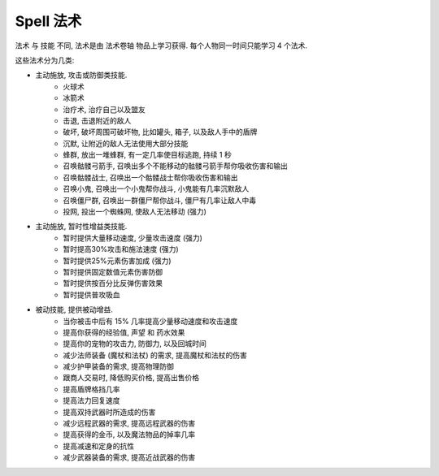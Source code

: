 
.. _spell:

Spell 法术
==============================================================================

法术 与 技能 不同, 法术是由 法术卷轴 物品上学习获得. 每个人物同一时间只能学习 4 个法术.

这些法术分为几类:

- 主动施放, 攻击或防御类技能.
    - 火球术
    - 冰箭术
    - 治疗术, 治疗自己以及盟友
    - 击退, 击退附近的敌人
    - 破坏, 破坏周围可破坏物, 比如罐头, 箱子, 以及敌人手中的盾牌
    - 沉默, 让附近的敌人无法使用大部分技能
    - 蜂群, 放出一堆蜂群, 有一定几率使目标逃跑, 持续 1 秒
    - 召唤骷髅弓箭手, 召唤出多个不能移动的骷髅弓箭手帮你吸收伤害和输出
    - 召唤骷髅战士, 召唤出一个骷髅战士帮你吸收伤害和输出
    - 召唤小鬼, 召唤出一个小鬼帮你战斗, 小鬼能有几率沉默敌人
    - 召唤僵尸群, 召唤出一群僵尸帮你战斗, 僵尸有几率让敌人中毒
    - 投网, 投出一个蜘蛛网, 使敌人无法移动 (强力)
- 主动施放, 暂时性增益类技能.
    - 暂时提供大量移动速度, 少量攻击速度 (强力)
    - 暂时提高30%攻击和施法速度 (强力)
    - 暂时提供25%元素伤害加成 (强力)
    - 暂时提供固定数值元素伤害防御
    - 暂时提供按百分比反弹伤害效果
    - 暂时提供普攻吸血
- 被动技能, 提供被动增益.
    - 当你被击中后有 15% 几率提高少量移动速度和攻击速度
    - 提高你获得的经验值, 声望 和 药水效果
    - 提高你的宠物的攻击力, 防御力, 以及回城时间
    - 减少法师装备 (魔杖和法杖) 的需求, 提高魔杖和法杖的伤害
    - 减少护甲装备的需求, 提高物理防御
    - 跟商人交易时, 降低购买价格, 提高出售价格
    - 提高盾牌格挡几率
    - 提高法力回复速度
    - 提高双持武器时所造成的伤害
    - 减少远程武器的需求, 提高远程武器的伤害
    - 提高获得的金币, 以及魔法物品的掉率几率
    - 提高减速和定身的抗性
    - 减少武器装备的需求, 提高近战武器的伤害


.. raw:: html

    <table class="sortable jquery-tablesorter" cellspacing="0" cellpadding="5" border="1" style="font-size: 90%; border-collapse: collapse; border: 1px solid #AAAAAA; margin: auto;">

    <thead><tr style="background: #302020;">
    <th class="headerSort" title="Sort ascending">Icons
    <div><span class="chevron"></span><span class="chevron"></span></div></th><th class="headerSort" title="Sort ascending">Spell
    <div><span class="chevron"></span><span class="chevron"></span></div></th><th class="headerSort" title="Sort ascending">Description
    <div><span class="chevron"></span><span class="chevron"></span></div></th><th class="headerSort" title="Sort ascending">Effects
    <div><span class="chevron"></span><span class="chevron"></span></div></th><th class="headerSort" title="Sort ascending">Mana Cost
    <div><span class="chevron"></span><span class="chevron"></span></div></th><th class="headerSort" title="Sort ascending">Required<br>level
    <div><span class="chevron"></span><span class="chevron"></span></div></th></tr></thead><tbody>
    <tr>
    <td style="text-align: center;"><a href="https://vignette.wikia.nocookie.net/torchlight/images/2/2b/Spell_dervish.jpg/revision/latest?cb=20120926045129" class="image image-thumbnail"><img src="https://vignette.wikia.nocookie.net/torchlight/images/2/2b/Spell_dervish.jpg/revision/latest/scale-to-width-down/50?cb=20120926045129" alt="Spell dervish" class="" data-image-key="Spell_dervish.jpg" data-image-name="Spell dervish.jpg" width="50" height="45"></a>
    </td><td style="text-align: center;">Dervish I
    </td><td>The caster whirls into action with rapidly accelerated attacks and casts for 10 seconds.<br><span style="color: #4B0082"><b>Cooldown: 1 minute</b></span>
    </td><td><span style="color: #2C82B5">+30% Attack Speed<br>+30% Cast Speed  </span>
    </td><td>28
    </td><td>1
    </td></tr>
    <tr>
    <td style="text-align: center;"><a href="https://vignette.wikia.nocookie.net/torchlight/images/2/2b/Spell_dervish.jpg/revision/latest?cb=20120926045129" class="image image-thumbnail"><img src="https://vignette.wikia.nocookie.net/torchlight/images/2/2b/Spell_dervish.jpg/revision/latest/scale-to-width-down/50?cb=20120926045129" alt="Spell dervish" class="" data-image-key="Spell_dervish.jpg" data-image-name="Spell dervish.jpg" width="50" height="45"></a>
    </td><td style="text-align: center;">Dervish II
    </td><td>The caster whirls into action with rapidly accelerated attacks and casts for 12 seconds.<br><span style="color: #4B0082"><b>Cooldown: 1 minute</b></span>
    </td><td><span style="color: #2C82B5">+30% Attack Speed<br>+30% Cast Speed </span>
    </td><td>46
    </td><td>16
    </td></tr>
    <tr>
    <td style="text-align: center;"><a href="https://vignette.wikia.nocookie.net/torchlight/images/2/2b/Spell_dervish.jpg/revision/latest?cb=20120926045129" class="image image-thumbnail"><img src="https://vignette.wikia.nocookie.net/torchlight/images/2/2b/Spell_dervish.jpg/revision/latest/scale-to-width-down/50?cb=20120926045129" alt="Spell dervish" class="" data-image-key="Spell_dervish.jpg" data-image-name="Spell dervish.jpg" width="50" height="45"></a>
    </td><td style="text-align: center;">Dervish III
    </td><td>The caster whirls into action with rapidly accelerated attacks and casts for 14 seconds.<br><span style="color: #4B0082"><b>Cooldown: 1 minute</b></span>
    </td><td><span style="color: #2C82B5">+30% Attack Speed<br>+30% Cast Speed </span>
    </td><td>63
    </td><td>31
    </td></tr>
    <tr>
    <td style="text-align: center;"><a href="https://vignette.wikia.nocookie.net/torchlight/images/2/2b/Spell_dervish.jpg/revision/latest?cb=20120926045129" class="image image-thumbnail"><img src="https://vignette.wikia.nocookie.net/torchlight/images/2/2b/Spell_dervish.jpg/revision/latest/scale-to-width-down/50?cb=20120926045129" alt="Spell dervish" class="lzyPlcHld lzyTrns lzyLoaded" data-image-key="Spell_dervish.jpg" data-image-name="Spell dervish.jpg" data-src="https://vignette.wikia.nocookie.net/torchlight/images/2/2b/Spell_dervish.jpg/revision/latest/scale-to-width-down/50?cb=20120926045129" width="50" height="45" onload="if(typeof ImgLzy==='object'){ImgLzy.load(this)}"><noscript><img src="https://vignette.wikia.nocookie.net/torchlight/images/2/2b/Spell_dervish.jpg/revision/latest/scale-to-width-down/50?cb=20120926045129"   alt="Spell dervish"    class=""        data-image-key="Spell_dervish.jpg"  data-image-name="Spell dervish.jpg"          width="50"      height="45"                ></noscript></a>
    </td><td style="text-align: center;">Dervish IV
    </td><td>The caster whirls into action with rapidly accelerated attacks and casts for 16 seconds.<br><span style="color: #4B0082"><b>Cooldown: 1 minute</b></span>
    </td><td><span style="color: #2C82B5">+30% Attack Speed<br>+30% Cast Speed </span>
    </td><td>81
    </td><td>46
    </td></tr>
    <tr>
    <td style="text-align: center;"><a href="https://vignette.wikia.nocookie.net/torchlight/images/2/2b/Spell_dervish.jpg/revision/latest?cb=20120926045129" class="image image-thumbnail"><img src="https://vignette.wikia.nocookie.net/torchlight/images/2/2b/Spell_dervish.jpg/revision/latest/scale-to-width-down/50?cb=20120926045129" alt="Spell dervish" class="lzyPlcHld lzyTrns lzyLoaded" data-image-key="Spell_dervish.jpg" data-image-name="Spell dervish.jpg" data-src="https://vignette.wikia.nocookie.net/torchlight/images/2/2b/Spell_dervish.jpg/revision/latest/scale-to-width-down/50?cb=20120926045129" width="50" height="45" onload="if(typeof ImgLzy==='object'){ImgLzy.load(this)}"><noscript><img src="https://vignette.wikia.nocookie.net/torchlight/images/2/2b/Spell_dervish.jpg/revision/latest/scale-to-width-down/50?cb=20120926045129"   alt="Spell dervish"    class=""        data-image-key="Spell_dervish.jpg"  data-image-name="Spell dervish.jpg"          width="50"      height="45"                ></noscript></a>
    </td><td style="text-align: center;">Dervish V
    </td><td>The caster whirls into action with rapidly accelerated attacks and casts for 18 seconds.<br><span style="color: #4B0082"><b>Cooldown: 1 minute</b></span>
    </td><td><span style="color: #2C82B5">+30% Attack Speed<br>+30% Cast Speed </span>
    </td><td>97
    </td><td>60
    </td></tr>
    <tr>
    <td style="text-align: center;"><a href="https://vignette.wikia.nocookie.net/torchlight/images/2/2b/Spell_dervish.jpg/revision/latest?cb=20120926045129" class="image image-thumbnail"><img src="https://vignette.wikia.nocookie.net/torchlight/images/2/2b/Spell_dervish.jpg/revision/latest/scale-to-width-down/50?cb=20120926045129" alt="Spell dervish" class="lzyPlcHld lzyTrns lzyLoaded" data-image-key="Spell_dervish.jpg" data-image-name="Spell dervish.jpg" data-src="https://vignette.wikia.nocookie.net/torchlight/images/2/2b/Spell_dervish.jpg/revision/latest/scale-to-width-down/50?cb=20120926045129" width="50" height="45" onload="if(typeof ImgLzy==='object'){ImgLzy.load(this)}"><noscript><img src="https://vignette.wikia.nocookie.net/torchlight/images/2/2b/Spell_dervish.jpg/revision/latest/scale-to-width-down/50?cb=20120926045129"   alt="Spell dervish"    class=""        data-image-key="Spell_dervish.jpg"  data-image-name="Spell dervish.jpg"          width="50"      height="45"                ></noscript></a>
    </td><td style="text-align: center;">Dervish VI
    </td><td>The caster whirls into action with rapidly accelerated attacks and casts for 20 seconds.<br><span style="color: #4B0082"><b>Cooldown: 1 minute</b></span>
    </td><td><span style="color: #2C82B5">+30% Attack Speed<br>+30% Cast Speed </span>
    </td><td>116
    </td><td>76
    </td></tr>
    <tr>
    <td style="text-align: center;"><a href="https://vignette.wikia.nocookie.net/torchlight/images/d/dd/Spell_drainingTouch.jpg/revision/latest?cb=20120926051942" class="image image-thumbnail"><img src="https://vignette.wikia.nocookie.net/torchlight/images/d/dd/Spell_drainingTouch.jpg/revision/latest/scale-to-width-down/50?cb=20120926051942" alt="Spell drainingTouch" class="lzyPlcHld lzyTrns lzyLoaded" data-image-key="Spell_drainingTouch.jpg" data-image-name="Spell drainingTouch.jpg" data-src="https://vignette.wikia.nocookie.net/torchlight/images/d/dd/Spell_drainingTouch.jpg/revision/latest/scale-to-width-down/50?cb=20120926051942" width="50" height="50" onload="if(typeof ImgLzy==='object'){ImgLzy.load(this)}"><noscript><img src="https://vignette.wikia.nocookie.net/torchlight/images/d/dd/Spell_drainingTouch.jpg/revision/latest/scale-to-width-down/50?cb=20120926051942"     alt="Spell drainingTouch"      class=""        data-image-key="Spell_drainingTouch.jpg"    data-image-name="Spell drainingTouch.jpg"        width="50"      height="50"                ></noscript></a>
    </td><td style="text-align: center;">Draining Touch I
    </td><td>The caster draws life from any foes struck for the duration of the spell. (15 second duration)<br><span style="color: #4B0082"><b>Cooldown: 30 seconds</b></span>
    </td><td><span style="color: #2C82B5">5 Health stolen on hit </span>
    </td><td>13
    </td><td>1
    </td></tr>
    <tr>
    <td style="text-align: center;"><a href="https://vignette.wikia.nocookie.net/torchlight/images/d/dd/Spell_drainingTouch.jpg/revision/latest?cb=20120926051942" class="image image-thumbnail"><img src="https://vignette.wikia.nocookie.net/torchlight/images/d/dd/Spell_drainingTouch.jpg/revision/latest/scale-to-width-down/50?cb=20120926051942" alt="Spell drainingTouch" class="lzyPlcHld lzyTrns lzyLoaded" data-image-key="Spell_drainingTouch.jpg" data-image-name="Spell drainingTouch.jpg" data-src="https://vignette.wikia.nocookie.net/torchlight/images/d/dd/Spell_drainingTouch.jpg/revision/latest/scale-to-width-down/50?cb=20120926051942" width="50" height="50" onload="if(typeof ImgLzy==='object'){ImgLzy.load(this)}"><noscript><img src="https://vignette.wikia.nocookie.net/torchlight/images/d/dd/Spell_drainingTouch.jpg/revision/latest/scale-to-width-down/50?cb=20120926051942"     alt="Spell drainingTouch"      class=""        data-image-key="Spell_drainingTouch.jpg"    data-image-name="Spell drainingTouch.jpg"        width="50"      height="50"                ></noscript></a>
    </td><td style="text-align: center;">Draining Touch II
    </td><td>The caster draws life from any foes struck for the duration of the spell. (15 second duration)<br><span style="color: #4B0082"><b>Cooldown: 30 seconds</b></span>
    </td><td><span style="color: #2C82B5">11 Health stolen on hit </span>
    </td><td>21
    </td><td>16
    </td></tr>
    <tr>
    <td style="text-align: center;"><a href="https://vignette.wikia.nocookie.net/torchlight/images/d/dd/Spell_drainingTouch.jpg/revision/latest?cb=20120926051942" class="image image-thumbnail"><img src="https://vignette.wikia.nocookie.net/torchlight/images/d/dd/Spell_drainingTouch.jpg/revision/latest/scale-to-width-down/50?cb=20120926051942" alt="Spell drainingTouch" class="lzyPlcHld lzyTrns lzyLoaded" data-image-key="Spell_drainingTouch.jpg" data-image-name="Spell drainingTouch.jpg" data-src="https://vignette.wikia.nocookie.net/torchlight/images/d/dd/Spell_drainingTouch.jpg/revision/latest/scale-to-width-down/50?cb=20120926051942" width="50" height="50" onload="if(typeof ImgLzy==='object'){ImgLzy.load(this)}"><noscript><img src="https://vignette.wikia.nocookie.net/torchlight/images/d/dd/Spell_drainingTouch.jpg/revision/latest/scale-to-width-down/50?cb=20120926051942"     alt="Spell drainingTouch"      class=""        data-image-key="Spell_drainingTouch.jpg"    data-image-name="Spell drainingTouch.jpg"        width="50"      height="50"                ></noscript></a>
    </td><td style="text-align: center;">Draining Touch III
    </td><td>The caster draws life from any foes struck for the duration of the spell. (15 second duration)<br><span style="color: #4B0082"><b>Cooldown: 30 seconds</b></span>
    </td><td><span style="color: #2C82B5">16 Health stolen on hit </span>
    </td><td>29
    </td><td>31
    </td></tr>
    <tr>
    <td style="text-align: center;"><a href="https://vignette.wikia.nocookie.net/torchlight/images/d/dd/Spell_drainingTouch.jpg/revision/latest?cb=20120926051942" class="image image-thumbnail"><img src="https://vignette.wikia.nocookie.net/torchlight/images/d/dd/Spell_drainingTouch.jpg/revision/latest/scale-to-width-down/50?cb=20120926051942" alt="Spell drainingTouch" class="lzyPlcHld lzyTrns lzyLoaded" data-image-key="Spell_drainingTouch.jpg" data-image-name="Spell drainingTouch.jpg" data-src="https://vignette.wikia.nocookie.net/torchlight/images/d/dd/Spell_drainingTouch.jpg/revision/latest/scale-to-width-down/50?cb=20120926051942" width="50" height="50" onload="if(typeof ImgLzy==='object'){ImgLzy.load(this)}"><noscript><img src="https://vignette.wikia.nocookie.net/torchlight/images/d/dd/Spell_drainingTouch.jpg/revision/latest/scale-to-width-down/50?cb=20120926051942"     alt="Spell drainingTouch"      class=""        data-image-key="Spell_drainingTouch.jpg"    data-image-name="Spell drainingTouch.jpg"        width="50"      height="50"                ></noscript></a>
    </td><td style="text-align: center;">Draining Touch IV
    </td><td>The caster draws life from any foes struck for the duration of the spell. (15 second duration)<br><span style="color: #4B0082"><b>Cooldown: 30 seconds</b></span>
    </td><td><span style="color: #2C82B5">22 Health stolen on hit </span>
    </td><td>37
    </td><td>46
    </td></tr>
    <tr>
    <td style="text-align: center;"><a href="https://vignette.wikia.nocookie.net/torchlight/images/d/dd/Spell_drainingTouch.jpg/revision/latest?cb=20120926051942" class="image image-thumbnail"><img src="https://vignette.wikia.nocookie.net/torchlight/images/d/dd/Spell_drainingTouch.jpg/revision/latest/scale-to-width-down/50?cb=20120926051942" alt="Spell drainingTouch" class="lzyPlcHld lzyTrns lzyLoaded" data-image-key="Spell_drainingTouch.jpg" data-image-name="Spell drainingTouch.jpg" data-src="https://vignette.wikia.nocookie.net/torchlight/images/d/dd/Spell_drainingTouch.jpg/revision/latest/scale-to-width-down/50?cb=20120926051942" width="50" height="50" onload="if(typeof ImgLzy==='object'){ImgLzy.load(this)}"><noscript><img src="https://vignette.wikia.nocookie.net/torchlight/images/d/dd/Spell_drainingTouch.jpg/revision/latest/scale-to-width-down/50?cb=20120926051942"     alt="Spell drainingTouch"      class=""        data-image-key="Spell_drainingTouch.jpg"    data-image-name="Spell drainingTouch.jpg"        width="50"      height="50"                ></noscript></a>
    </td><td style="text-align: center;">Draining Touch V
    </td><td>The caster draws life from any foes struck for the duration of the spell. (15 second duration)<br><span style="color: #4B0082"><b>Cooldown: 30 seconds</b></span>
    </td><td><span style="color: #2C82B5">27 Health stolen on hit </span>
    </td><td>44
    </td><td>60
    </td></tr>
    <tr>
    <td style="text-align: center;"><a href="https://vignette.wikia.nocookie.net/torchlight/images/d/dd/Spell_drainingTouch.jpg/revision/latest?cb=20120926051942" class="image image-thumbnail"><img src="https://vignette.wikia.nocookie.net/torchlight/images/d/dd/Spell_drainingTouch.jpg/revision/latest/scale-to-width-down/50?cb=20120926051942" alt="Spell drainingTouch" class="lzyPlcHld lzyTrns lzyLoaded" data-image-key="Spell_drainingTouch.jpg" data-image-name="Spell drainingTouch.jpg" data-src="https://vignette.wikia.nocookie.net/torchlight/images/d/dd/Spell_drainingTouch.jpg/revision/latest/scale-to-width-down/50?cb=20120926051942" width="50" height="50" onload="if(typeof ImgLzy==='object'){ImgLzy.load(this)}"><noscript><img src="https://vignette.wikia.nocookie.net/torchlight/images/d/dd/Spell_drainingTouch.jpg/revision/latest/scale-to-width-down/50?cb=20120926051942"     alt="Spell drainingTouch"      class=""        data-image-key="Spell_drainingTouch.jpg"    data-image-name="Spell drainingTouch.jpg"        width="50"      height="50"                ></noscript></a>
    </td><td style="text-align: center;">Draining Touch VI
    </td><td>The caster draws life from any foes struck for the duration of the spell. (15 second duration)<br><span style="color: #4B0082"><b>Cooldown: 30 seconds</b></span>
    </td><td><span style="color: #2C82B5">33 Health stolen on hit </span>
    </td><td>53
    </td><td>76
    </td></tr>
    <tr>
    <td style="text-align: center;"><a href="https://vignette.wikia.nocookie.net/torchlight/images/c/c5/Spell_elementalOverload.jpg/revision/latest?cb=20120926045257" class="image image-thumbnail"><img src="https://vignette.wikia.nocookie.net/torchlight/images/c/c5/Spell_elementalOverload.jpg/revision/latest/scale-to-width-down/50?cb=20120926045257" alt="Spell elementalOverload" class="lzyPlcHld lzyTrns lzyLoaded" data-image-key="Spell_elementalOverload.jpg" data-image-name="Spell elementalOverload.jpg" data-src="https://vignette.wikia.nocookie.net/torchlight/images/c/c5/Spell_elementalOverload.jpg/revision/latest/scale-to-width-down/50?cb=20120926045257" width="50" height="50" onload="if(typeof ImgLzy==='object'){ImgLzy.load(this)}"><noscript><img src="https://vignette.wikia.nocookie.net/torchlight/images/c/c5/Spell_elementalOverload.jpg/revision/latest/scale-to-width-down/50?cb=20120926045257"     alt="Spell elementalOverload"      class=""        data-image-key="Spell_elementalOverload.jpg"    data-image-name="Spell elementalOverload.jpg"        width="50"      height="50"                ></noscript></a>
    </td><td style="text-align: center;">Elemental Overload I
    </td><td>The caster is imbued with increased elemental damage strength<br><span style="color: #4B0082"><b>Cooldown: 12 seconds</b></span>
    </td><td><span style="color:rgb(44,130,181);">+25% to Electrical Damage for 6 seconds</span><br style="color:rgb(44,130,181);"><span style="color:rgb(44,130,181);"><span style="color: #2C82B5">+25% to Fire Damage for 6 seconds</span><br style="color:rgb(44,130,181);"><span style="color:rgb(44,130,181);">+25% to Ice Damage for 6 seconds</span><br style="color:rgb(44,130,181);"><span style="color:rgb(44,130,181);">+25% to Poison Damage for 6 seconds</span> </span>
    </td><td>8
    </td><td>1
    </td></tr>
    <tr>
    <td style="text-align: center;"><a href="https://vignette.wikia.nocookie.net/torchlight/images/c/c5/Spell_elementalOverload.jpg/revision/latest?cb=20120926045257" class="image image-thumbnail"><img src="https://vignette.wikia.nocookie.net/torchlight/images/c/c5/Spell_elementalOverload.jpg/revision/latest/scale-to-width-down/50?cb=20120926045257" alt="Spell elementalOverload" class="lzyPlcHld lzyTrns lzyLoaded" data-image-key="Spell_elementalOverload.jpg" data-image-name="Spell elementalOverload.jpg" data-src="https://vignette.wikia.nocookie.net/torchlight/images/c/c5/Spell_elementalOverload.jpg/revision/latest/scale-to-width-down/50?cb=20120926045257" width="50" height="50" onload="if(typeof ImgLzy==='object'){ImgLzy.load(this)}"><noscript><img src="https://vignette.wikia.nocookie.net/torchlight/images/c/c5/Spell_elementalOverload.jpg/revision/latest/scale-to-width-down/50?cb=20120926045257"     alt="Spell elementalOverload"      class=""        data-image-key="Spell_elementalOverload.jpg"    data-image-name="Spell elementalOverload.jpg"        width="50"      height="50"                ></noscript></a>
    </td><td style="text-align: center;">Elemental Overload II
    </td><td>The caster is imbued with increased elemental damage strength<br><span style="color: #4B0082"><b>Cooldown: 16 seconds</b></span>
    </td><td><span style="color:rgb(44,130,181);">+25% to Electrical Damage for 8 seconds</span><br style="color:rgb(44,130,181);"><span style="color:rgb(44,130,181);">+25% to Fire Damage for 8 seconds</span><br style="color:rgb(44,130,181);"><span style="color:rgb(44,130,181);">+25% to Ice Damage for 8 seconds</span><br style="color:rgb(44,130,181);"><span style="color:rgb(44,130,181);">+25% to Poison Damage for 8 seconds</span>
    </td><td>21
    </td><td>16
    </td></tr>
    <tr>
    <td style="text-align: center;"><a href="https://vignette.wikia.nocookie.net/torchlight/images/c/c5/Spell_elementalOverload.jpg/revision/latest?cb=20120926045257" class="image image-thumbnail"><img src="https://vignette.wikia.nocookie.net/torchlight/images/c/c5/Spell_elementalOverload.jpg/revision/latest/scale-to-width-down/50?cb=20120926045257" alt="Spell elementalOverload" class="lzyPlcHld lzyTrns lzyLoaded" data-image-key="Spell_elementalOverload.jpg" data-image-name="Spell elementalOverload.jpg" data-src="https://vignette.wikia.nocookie.net/torchlight/images/c/c5/Spell_elementalOverload.jpg/revision/latest/scale-to-width-down/50?cb=20120926045257" width="50" height="50" onload="if(typeof ImgLzy==='object'){ImgLzy.load(this)}"><noscript><img src="https://vignette.wikia.nocookie.net/torchlight/images/c/c5/Spell_elementalOverload.jpg/revision/latest/scale-to-width-down/50?cb=20120926045257"     alt="Spell elementalOverload"      class=""        data-image-key="Spell_elementalOverload.jpg"    data-image-name="Spell elementalOverload.jpg"        width="50"      height="50"                ></noscript></a>
    </td><td style="text-align: center;">Elemental Overload III
    </td><td>The caster is imbued with increased elemental damage strength<br><span style="color: #4B0082"><b>Cooldown: 20 seconds</b></span>
    </td><td><span style="color:rgb(44,130,181);">+25% to Electrical Damage for 10 seconds</span><br style="color:rgb(44,130,181);"><span style="color:rgb(44,130,181);">+25% to Fire Damage for 10 seconds</span><br style="color:rgb(44,130,181);"><span style="color:rgb(44,130,181);">+25% to Ice Damage for 10 seconds</span><br style="color:rgb(44,130,181);"><span style="color:rgb(44,130,181);">+25% to Poison Damage for 10 seconds</span>
    </td><td>29
    </td><td>31
    </td></tr>
    <tr>
    <td style="text-align: center;"><a href="https://vignette.wikia.nocookie.net/torchlight/images/c/c5/Spell_elementalOverload.jpg/revision/latest?cb=20120926045257" class="image image-thumbnail"><img src="https://vignette.wikia.nocookie.net/torchlight/images/c/c5/Spell_elementalOverload.jpg/revision/latest/scale-to-width-down/50?cb=20120926045257" alt="Spell elementalOverload" class="lzyPlcHld lzyTrns lzyLoaded" data-image-key="Spell_elementalOverload.jpg" data-image-name="Spell elementalOverload.jpg" data-src="https://vignette.wikia.nocookie.net/torchlight/images/c/c5/Spell_elementalOverload.jpg/revision/latest/scale-to-width-down/50?cb=20120926045257" width="50" height="50" onload="if(typeof ImgLzy==='object'){ImgLzy.load(this)}"><noscript><img src="https://vignette.wikia.nocookie.net/torchlight/images/c/c5/Spell_elementalOverload.jpg/revision/latest/scale-to-width-down/50?cb=20120926045257"     alt="Spell elementalOverload"      class=""        data-image-key="Spell_elementalOverload.jpg"    data-image-name="Spell elementalOverload.jpg"        width="50"      height="50"                ></noscript></a>
    </td><td style="text-align: center;">Elemental Overload IV
    </td><td>The caster is imbued with increased elemental damage strength<br><span style="color: #4B0082"><b>Cooldown: 24 seconds</b></span>
    </td><td><span style="color:rgb(44,130,181);">+25% to Electrical Damage for 12 seconds</span><br style="color:rgb(44,130,181);"><span style="color:rgb(44,130,181);">+25% to Fire Damage for 12 seconds</span><br style="color:rgb(44,130,181);"><span style="color:rgb(44,130,181);">+25% to Ice Damage for 12 seconds</span><br style="color:rgb(44,130,181);"><span style="color:rgb(44,130,181);">+25% to Poison Damage for 12 seconds</span>
    </td><td>37
    </td><td>46
    </td></tr>
    <tr>
    <td style="text-align: center;"><a href="https://vignette.wikia.nocookie.net/torchlight/images/c/c5/Spell_elementalOverload.jpg/revision/latest?cb=20120926045257" class="image image-thumbnail"><img src="https://vignette.wikia.nocookie.net/torchlight/images/c/c5/Spell_elementalOverload.jpg/revision/latest/scale-to-width-down/50?cb=20120926045257" alt="Spell elementalOverload" class="lzyPlcHld lzyTrns lzyLoaded" data-image-key="Spell_elementalOverload.jpg" data-image-name="Spell elementalOverload.jpg" data-src="https://vignette.wikia.nocookie.net/torchlight/images/c/c5/Spell_elementalOverload.jpg/revision/latest/scale-to-width-down/50?cb=20120926045257" width="50" height="50" onload="if(typeof ImgLzy==='object'){ImgLzy.load(this)}"><noscript><img src="https://vignette.wikia.nocookie.net/torchlight/images/c/c5/Spell_elementalOverload.jpg/revision/latest/scale-to-width-down/50?cb=20120926045257"     alt="Spell elementalOverload"      class=""        data-image-key="Spell_elementalOverload.jpg"    data-image-name="Spell elementalOverload.jpg"        width="50"      height="50"                ></noscript></a>
    </td><td style="text-align: center;">Elemental Overload V
    </td><td>The caster is imbued with increased elemental damage strength<br><span style="color: #4B0082"><b>Cooldown: 30 seconds</b></span>
    </td><td><span style="color:rgb(44,130,181);">+25% to Electrical Damage for 14 seconds</span><br style="color:rgb(44,130,181);"><span style="color:rgb(44,130,181);">+25% to Fire Damage for 14 seconds</span><br style="color:rgb(44,130,181);"><span style="color:rgb(44,130,181);">+25% to Ice Damage for 14 seconds</span><br style="color:rgb(44,130,181);"><span style="color:rgb(44,130,181);">+25% to Poison Damage for 14 seconds</span>
    </td><td>44
    </td><td>60
    </td></tr>
    <tr>
    <td style="text-align: center;"><a href="https://vignette.wikia.nocookie.net/torchlight/images/c/c5/Spell_elementalOverload.jpg/revision/latest?cb=20120926045257" class="image image-thumbnail"><img src="https://vignette.wikia.nocookie.net/torchlight/images/c/c5/Spell_elementalOverload.jpg/revision/latest/scale-to-width-down/50?cb=20120926045257" alt="Spell elementalOverload" class="lzyPlcHld lzyTrns lzyLoaded" data-image-key="Spell_elementalOverload.jpg" data-image-name="Spell elementalOverload.jpg" data-src="https://vignette.wikia.nocookie.net/torchlight/images/c/c5/Spell_elementalOverload.jpg/revision/latest/scale-to-width-down/50?cb=20120926045257" width="50" height="50" onload="if(typeof ImgLzy==='object'){ImgLzy.load(this)}"><noscript><img src="https://vignette.wikia.nocookie.net/torchlight/images/c/c5/Spell_elementalOverload.jpg/revision/latest/scale-to-width-down/50?cb=20120926045257"     alt="Spell elementalOverload"      class=""        data-image-key="Spell_elementalOverload.jpg"    data-image-name="Spell elementalOverload.jpg"        width="50"      height="50"                ></noscript></a>
    </td><td style="text-align: center;">Elemental Overload VI
    </td><td>The caster is imbued with increased elemental damage strength<br><span style="color: #4B0082"><b>Cooldown: 32 seconds</b></span>
    </td><td><span style="color:rgb(44,130,181);">+25% to Electrical Damage for 16 seconds</span><br style="color:rgb(44,130,181);"><span style="color:rgb(44,130,181);">+25% to Fire Damage for 16 seconds</span><br style="color:rgb(44,130,181);"><span style="color:rgb(44,130,181);">+25% to Ice Damage for 16 seconds</span><br style="color:rgb(44,130,181);"><span style="color:rgb(44,130,181);">+25% to Poison Damage for 16 seconds</span>
    </td><td>53
    </td><td>76
    </td></tr>
    <tr>
    <td style="text-align: center;"><a href="https://vignette.wikia.nocookie.net/torchlight/images/c/c9/Spell_elementalProtection.jpg/revision/latest?cb=20120926205234" class="image image-thumbnail"><img src="https://vignette.wikia.nocookie.net/torchlight/images/c/c9/Spell_elementalProtection.jpg/revision/latest/scale-to-width-down/50?cb=20120926205234" alt="Spell elementalProtection" class="lzyPlcHld lzyTrns lzyLoaded" data-image-key="Spell_elementalProtection.jpg" data-image-name="Spell elementalProtection.jpg" data-src="https://vignette.wikia.nocookie.net/torchlight/images/c/c9/Spell_elementalProtection.jpg/revision/latest/scale-to-width-down/50?cb=20120926205234" width="50" height="50" onload="if(typeof ImgLzy==='object'){ImgLzy.load(this)}"><noscript><img src="https://vignette.wikia.nocookie.net/torchlight/images/c/c9/Spell_elementalProtection.jpg/revision/latest/scale-to-width-down/50?cb=20120926205234"   alt="Spell elementalProtection"    class=""        data-image-key="Spell_elementalProtection.jpg"  data-image-name="Spell elementalProtection.jpg"          width="50"      height="50"                ></noscript></a>
    </td><td style="text-align: center;">Elemental Protection I
    </td><td>The caster is buffered by increased elemental resistance.<br><span style="color: #4B0082"><b>Cooldown: 1 minute</b></span>
    </td><td><span style="color:rgb(44,130,181);">+7 Electric Armor for 1 minute</span><br style="color:rgb(44,130,181);"><span style="color:rgb(44,130,181);">+7 Fire Armor for 1 minute</span><br style="color:rgb(44,130,181);"><span style="color:rgb(44,130,181);">+7 Ice Armor for 1 minute</span><br style="color:rgb(44,130,181);"><span style="color:rgb(44,130,181);">+7 Poison Armor for 1 minute</span>
    </td><td>13
    </td><td>1
    </td></tr>
    <tr>
    <td style="text-align: center;"><a href="https://vignette.wikia.nocookie.net/torchlight/images/c/c9/Spell_elementalProtection.jpg/revision/latest?cb=20120926205234" class="image image-thumbnail"><img src="https://vignette.wikia.nocookie.net/torchlight/images/c/c9/Spell_elementalProtection.jpg/revision/latest/scale-to-width-down/50?cb=20120926205234" alt="Spell elementalProtection" class="lzyPlcHld lzyTrns lzyLoaded" data-image-key="Spell_elementalProtection.jpg" data-image-name="Spell elementalProtection.jpg" data-src="https://vignette.wikia.nocookie.net/torchlight/images/c/c9/Spell_elementalProtection.jpg/revision/latest/scale-to-width-down/50?cb=20120926205234" width="50" height="50" onload="if(typeof ImgLzy==='object'){ImgLzy.load(this)}"><noscript><img src="https://vignette.wikia.nocookie.net/torchlight/images/c/c9/Spell_elementalProtection.jpg/revision/latest/scale-to-width-down/50?cb=20120926205234"   alt="Spell elementalProtection"    class=""        data-image-key="Spell_elementalProtection.jpg"  data-image-name="Spell elementalProtection.jpg"          width="50"      height="50"                ></noscript></a>
    </td><td style="text-align: center;">Elemental Protection II
    </td><td>The caster is buffered by increased elemental resistance.<br><span style="color: #4B0082"><b>Cooldown: 1 minute</b></span>
    </td><td><span style="color: #2C82B5">+19 Electric Armor for 1 minute<br></span><span style="color: #2C82B5">+19 Fire Armor for 1 minute<br></span><span style="color: #2C82B5">+19 Ice Armor for 1 minute<br></span><span style="color: #2C82B5">+19 Poison Armor for 1 minute</span>
    </td><td>21
    </td><td>16
    </td></tr>
    <tr>
    <td style="text-align: center;"><a href="https://vignette.wikia.nocookie.net/torchlight/images/c/c9/Spell_elementalProtection.jpg/revision/latest?cb=20120926205234" class="image image-thumbnail"><img src="https://vignette.wikia.nocookie.net/torchlight/images/c/c9/Spell_elementalProtection.jpg/revision/latest/scale-to-width-down/50?cb=20120926205234" alt="Spell elementalProtection" class="lzyPlcHld lzyTrns lzyLoaded" data-image-key="Spell_elementalProtection.jpg" data-image-name="Spell elementalProtection.jpg" data-src="https://vignette.wikia.nocookie.net/torchlight/images/c/c9/Spell_elementalProtection.jpg/revision/latest/scale-to-width-down/50?cb=20120926205234" width="50" height="50" onload="if(typeof ImgLzy==='object'){ImgLzy.load(this)}"><noscript><img src="https://vignette.wikia.nocookie.net/torchlight/images/c/c9/Spell_elementalProtection.jpg/revision/latest/scale-to-width-down/50?cb=20120926205234"   alt="Spell elementalProtection"    class=""        data-image-key="Spell_elementalProtection.jpg"  data-image-name="Spell elementalProtection.jpg"          width="50"      height="50"                ></noscript></a>
    </td><td style="text-align: center;">Elemental Protection III
    </td><td>The caster is buffered by increased elemental resistance.<br><span style="color: #4B0082"><b>Cooldown: 1 minute</b></span>
    </td><td><span style="color:rgb(44,130,181);">+33 Electric Armor for 1 minute</span><br style="color:rgb(44,130,181);"><span style="color:rgb(44,130,181);">+33 Fire Armor for 1 minute</span><br style="color:rgb(44,130,181);"><span style="color:rgb(44,130,181);">+33 Ice Armor for 1 minute</span><br style="color:rgb(44,130,181);"><span style="color:rgb(44,130,181);">+33 Poison Armor for 1 minute</span>
    </td><td>29
    </td><td>31
    </td></tr>
    <tr>
    <td style="text-align: center;"><a href="https://vignette.wikia.nocookie.net/torchlight/images/c/c9/Spell_elementalProtection.jpg/revision/latest?cb=20120926205234" class="image image-thumbnail"><img src="https://vignette.wikia.nocookie.net/torchlight/images/c/c9/Spell_elementalProtection.jpg/revision/latest/scale-to-width-down/50?cb=20120926205234" alt="Spell elementalProtection" class="lzyPlcHld lzyTrns lzyLoaded" data-image-key="Spell_elementalProtection.jpg" data-image-name="Spell elementalProtection.jpg" data-src="https://vignette.wikia.nocookie.net/torchlight/images/c/c9/Spell_elementalProtection.jpg/revision/latest/scale-to-width-down/50?cb=20120926205234" width="50" height="50" onload="if(typeof ImgLzy==='object'){ImgLzy.load(this)}"><noscript><img src="https://vignette.wikia.nocookie.net/torchlight/images/c/c9/Spell_elementalProtection.jpg/revision/latest/scale-to-width-down/50?cb=20120926205234"   alt="Spell elementalProtection"    class=""        data-image-key="Spell_elementalProtection.jpg"  data-image-name="Spell elementalProtection.jpg"          width="50"      height="50"                ></noscript></a>
    </td><td style="text-align: center;">Elemental Protection IV
    </td><td>The caster is buffered by increased elemental resistance.<br><span style="color: #4B0082"><b>Cooldown: 1 minute</b></span>
    </td><td><span style="color:rgb(44,130,181);">+48 Electric Armor for 1 minute</span><br style="color:rgb(44,130,181);"><span style="color:rgb(44,130,181);">+48 Fire Armor for 1 minute</span><br style="color:rgb(44,130,181);"><span style="color:rgb(44,130,181);">+48 Ice Armor for 1 minute</span><br style="color:rgb(44,130,181);"><span style="color:rgb(44,130,181);">+48 Poison Armor for 1 minute</span>
    </td><td>37
    </td><td>46
    </td></tr>
    <tr>
    <td style="text-align: center;"><a href="https://vignette.wikia.nocookie.net/torchlight/images/c/c9/Spell_elementalProtection.jpg/revision/latest?cb=20120926205234" class="image image-thumbnail"><img src="https://vignette.wikia.nocookie.net/torchlight/images/c/c9/Spell_elementalProtection.jpg/revision/latest/scale-to-width-down/50?cb=20120926205234" alt="Spell elementalProtection" class="lzyPlcHld lzyTrns lzyLoaded" data-image-key="Spell_elementalProtection.jpg" data-image-name="Spell elementalProtection.jpg" data-src="https://vignette.wikia.nocookie.net/torchlight/images/c/c9/Spell_elementalProtection.jpg/revision/latest/scale-to-width-down/50?cb=20120926205234" width="50" height="50" onload="if(typeof ImgLzy==='object'){ImgLzy.load(this)}"><noscript><img src="https://vignette.wikia.nocookie.net/torchlight/images/c/c9/Spell_elementalProtection.jpg/revision/latest/scale-to-width-down/50?cb=20120926205234"   alt="Spell elementalProtection"    class=""        data-image-key="Spell_elementalProtection.jpg"  data-image-name="Spell elementalProtection.jpg"          width="50"      height="50"                ></noscript></a>
    </td><td style="text-align: center;">Elemental Protection V
    </td><td>The caster is buffered by increased elemental resistance.<br><span style="color: #4B0082"><b>Cooldown: 1 minute</b></span>
    </td><td><span style="color:rgb(44,130,181);">+64 Electric Armor for 1 minute</span><br style="color:rgb(44,130,181);"><span style="color:rgb(44,130,181);">+64 Fire Armor for 1 minute</span><br style="color:rgb(44,130,181);"><span style="color:rgb(44,130,181);">+64 Ice Armor for 1 minute</span><br style="color:rgb(44,130,181);"><span style="color:rgb(44,130,181);">+64 Poison Armor for 1 minute</span>
    </td><td>44
    </td><td>60
    </td></tr>
    <tr>
    <td style="text-align: center;"><a href="https://vignette.wikia.nocookie.net/torchlight/images/c/c9/Spell_elementalProtection.jpg/revision/latest?cb=20120926205234" class="image image-thumbnail"><img src="https://vignette.wikia.nocookie.net/torchlight/images/c/c9/Spell_elementalProtection.jpg/revision/latest/scale-to-width-down/50?cb=20120926205234" alt="Spell elementalProtection" class="lzyPlcHld lzyTrns lzyLoaded" data-image-key="Spell_elementalProtection.jpg" data-image-name="Spell elementalProtection.jpg" data-src="https://vignette.wikia.nocookie.net/torchlight/images/c/c9/Spell_elementalProtection.jpg/revision/latest/scale-to-width-down/50?cb=20120926205234" width="50" height="50" onload="if(typeof ImgLzy==='object'){ImgLzy.load(this)}"><noscript><img src="https://vignette.wikia.nocookie.net/torchlight/images/c/c9/Spell_elementalProtection.jpg/revision/latest/scale-to-width-down/50?cb=20120926205234"   alt="Spell elementalProtection"    class=""        data-image-key="Spell_elementalProtection.jpg"  data-image-name="Spell elementalProtection.jpg"          width="50"      height="50"                ></noscript></a>
    </td><td style="text-align: center;">Elemental Protection VI
    </td><td>The caster is buffered by increased elemental resistance.<br><span style="color: #4B0082"><b>Cooldown: 1 minute</b></span>
    </td><td><span style="color:rgb(44,130,181);">+81 Electric Armor for 1 minute</span><br style="color:rgb(44,130,181);"><span style="color:rgb(44,130,181);">+81 Fire Armor for 1 minute</span><br style="color:rgb(44,130,181);"><span style="color:rgb(44,130,181);">+81 Ice Armor for 1 minute</span><br style="color:rgb(44,130,181);"><span style="color:rgb(44,130,181);">+81 Poison Armor for 1 minute</span>
    </td><td>53
    </td><td>76
    </td></tr>
    <tr>
    <td style="text-align: center;"><a href="https://vignette.wikia.nocookie.net/torchlight/images/9/9b/Spell_fireball.jpg/revision/latest?cb=20120926052405" class="image image-thumbnail"><img src="https://vignette.wikia.nocookie.net/torchlight/images/9/9b/Spell_fireball.jpg/revision/latest/scale-to-width-down/50?cb=20120926052405" alt="Spell fireball" class="lzyPlcHld lzyTrns lzyLoaded" data-image-key="Spell_fireball.jpg" data-image-name="Spell fireball.jpg" data-src="https://vignette.wikia.nocookie.net/torchlight/images/9/9b/Spell_fireball.jpg/revision/latest/scale-to-width-down/50?cb=20120926052405" width="50" height="50" onload="if(typeof ImgLzy==='object'){ImgLzy.load(this)}"><noscript><img src="https://vignette.wikia.nocookie.net/torchlight/images/9/9b/Spell_fireball.jpg/revision/latest/scale-to-width-down/50?cb=20120926052405"    alt="Spell fireball"   class=""        data-image-key="Spell_fireball.jpg"     data-image-name="Spell fireball.jpg"         width="50"      height="50"                ></noscript></a>
    </td><td style="text-align: center;">Fireball I
    </td><td>Launches a slow-moving, explosive ball of flame from the caster's hand.<br><span style="color: #4B0082"><b>Cooldown: 7 seconds</b></span>
    </td><td><span style="color: #2C82B5">56-93 Fire Damage </span>
    </td><td>13
    </td><td>1
    </td></tr>
    <tr>
    <td style="text-align: center;"><a href="https://vignette.wikia.nocookie.net/torchlight/images/9/9b/Spell_fireball.jpg/revision/latest?cb=20120926052405" class="image image-thumbnail"><img src="https://vignette.wikia.nocookie.net/torchlight/images/9/9b/Spell_fireball.jpg/revision/latest/scale-to-width-down/50?cb=20120926052405" alt="Spell fireball" class="lzyPlcHld lzyTrns lzyLoaded" data-image-key="Spell_fireball.jpg" data-image-name="Spell fireball.jpg" data-src="https://vignette.wikia.nocookie.net/torchlight/images/9/9b/Spell_fireball.jpg/revision/latest/scale-to-width-down/50?cb=20120926052405" width="50" height="50" onload="if(typeof ImgLzy==='object'){ImgLzy.load(this)}"><noscript><img src="https://vignette.wikia.nocookie.net/torchlight/images/9/9b/Spell_fireball.jpg/revision/latest/scale-to-width-down/50?cb=20120926052405"    alt="Spell fireball"   class=""        data-image-key="Spell_fireball.jpg"     data-image-name="Spell fireball.jpg"         width="50"      height="50"                ></noscript></a>
    </td><td style="text-align: center;">Fireball II
    </td><td>Launches a slow-moving, explosive ball of flame from the caster's hand.<br><span style="color: #4B0082"><b>Cooldown: 5 seconds</b></span>
    </td><td><span style="color: #2C82B5">216-360 Fire Damage<br></span>
    </td><td>21
    </td><td>16
    </td></tr>
    <tr>
    <td style="text-align: center;"><a href="https://vignette.wikia.nocookie.net/torchlight/images/9/9b/Spell_fireball.jpg/revision/latest?cb=20120926052405" class="image image-thumbnail"><img src="https://vignette.wikia.nocookie.net/torchlight/images/9/9b/Spell_fireball.jpg/revision/latest/scale-to-width-down/50?cb=20120926052405" alt="Spell fireball" class="lzyPlcHld lzyTrns lzyLoaded" data-image-key="Spell_fireball.jpg" data-image-name="Spell fireball.jpg" data-src="https://vignette.wikia.nocookie.net/torchlight/images/9/9b/Spell_fireball.jpg/revision/latest/scale-to-width-down/50?cb=20120926052405" width="50" height="50" onload="if(typeof ImgLzy==='object'){ImgLzy.load(this)}"><noscript><img src="https://vignette.wikia.nocookie.net/torchlight/images/9/9b/Spell_fireball.jpg/revision/latest/scale-to-width-down/50?cb=20120926052405"    alt="Spell fireball"   class=""        data-image-key="Spell_fireball.jpg"     data-image-name="Spell fireball.jpg"         width="50"      height="50"                ></noscript></a>
    </td><td style="text-align: center;">Fireball III
    </td><td>Launches a slow-moving, explosive ball of flame from the caster's hand.<br><span style="color: #4B0082"><b>Cooldown: 5 seconds</b></span>
    </td><td><span style="color:rgb(44,130,181);">496-827 Fire Damage</span>
    </td><td>29
    </td><td>31
    </td></tr>
    <tr>
    <td style="text-align: center;"><a href="https://vignette.wikia.nocookie.net/torchlight/images/9/9b/Spell_fireball.jpg/revision/latest?cb=20120926052405" class="image image-thumbnail"><img src="https://vignette.wikia.nocookie.net/torchlight/images/9/9b/Spell_fireball.jpg/revision/latest/scale-to-width-down/50?cb=20120926052405" alt="Spell fireball" class="lzyPlcHld lzyTrns lzyLoaded" data-image-key="Spell_fireball.jpg" data-image-name="Spell fireball.jpg" data-src="https://vignette.wikia.nocookie.net/torchlight/images/9/9b/Spell_fireball.jpg/revision/latest/scale-to-width-down/50?cb=20120926052405" width="50" height="50" onload="if(typeof ImgLzy==='object'){ImgLzy.load(this)}"><noscript><img src="https://vignette.wikia.nocookie.net/torchlight/images/9/9b/Spell_fireball.jpg/revision/latest/scale-to-width-down/50?cb=20120926052405"    alt="Spell fireball"   class=""        data-image-key="Spell_fireball.jpg"     data-image-name="Spell fireball.jpg"         width="50"      height="50"                ></noscript></a>
    </td><td style="text-align: center;">Fireball IV
    </td><td>Launches a slow-moving, explosive ball of flame from the caster's hand.<br><span style="color: #4B0082"><b>Cooldown: 7 seconds</b></span>
    </td><td><span style="color: #2C82B5">933-1555 Fire Damage<br></span>
    </td><td>37
    </td><td>46
    </td></tr>
    <tr>
    <td style="text-align: center;"><a href="https://vignette.wikia.nocookie.net/torchlight/images/9/9b/Spell_fireball.jpg/revision/latest?cb=20120926052405" class="image image-thumbnail"><img src="https://vignette.wikia.nocookie.net/torchlight/images/9/9b/Spell_fireball.jpg/revision/latest/scale-to-width-down/50?cb=20120926052405" alt="Spell fireball" class="lzyPlcHld lzyTrns lzyLoaded" data-image-key="Spell_fireball.jpg" data-image-name="Spell fireball.jpg" data-src="https://vignette.wikia.nocookie.net/torchlight/images/9/9b/Spell_fireball.jpg/revision/latest/scale-to-width-down/50?cb=20120926052405" width="50" height="50" onload="if(typeof ImgLzy==='object'){ImgLzy.load(this)}"><noscript><img src="https://vignette.wikia.nocookie.net/torchlight/images/9/9b/Spell_fireball.jpg/revision/latest/scale-to-width-down/50?cb=20120926052405"    alt="Spell fireball"   class=""        data-image-key="Spell_fireball.jpg"     data-image-name="Spell fireball.jpg"         width="50"      height="50"                ></noscript></a>
    </td><td style="text-align: center;">Fireball V
    </td><td>Launches a slow-moving, explosive ball of flame from the caster's hand.<br><span style="color: #4B0082"><b>Cooldown: 5 seconds</b></span>
    </td><td><span style="color:rgb(44,130,181);">1519-2531 Fire Damage</span>
    </td><td>44
    </td><td>60
    </td></tr>
    <tr>
    <td style="text-align: center;"><a href="https://vignette.wikia.nocookie.net/torchlight/images/9/9b/Spell_fireball.jpg/revision/latest?cb=20120926052405" class="image image-thumbnail"><img src="https://vignette.wikia.nocookie.net/torchlight/images/9/9b/Spell_fireball.jpg/revision/latest/scale-to-width-down/50?cb=20120926052405" alt="Spell fireball" class="lzyPlcHld lzyTrns lzyLoaded" data-image-key="Spell_fireball.jpg" data-image-name="Spell fireball.jpg" data-src="https://vignette.wikia.nocookie.net/torchlight/images/9/9b/Spell_fireball.jpg/revision/latest/scale-to-width-down/50?cb=20120926052405" width="50" height="50" onload="if(typeof ImgLzy==='object'){ImgLzy.load(this)}"><noscript><img src="https://vignette.wikia.nocookie.net/torchlight/images/9/9b/Spell_fireball.jpg/revision/latest/scale-to-width-down/50?cb=20120926052405"    alt="Spell fireball"   class=""        data-image-key="Spell_fireball.jpg"     data-image-name="Spell fireball.jpg"         width="50"      height="50"                ></noscript></a>
    </td><td style="text-align: center;">Fireball VI
    </td><td>Launches a slow-moving, explosive ball of flame from the caster's hand.<br><span style="color: #4B0082"><b>Cooldown: 5 seconds</b></span>
    </td><td><span style="color:rgb(44,130,181);">2445-4075 Fire Damage</span>
    </td><td>53
    </td><td>76
    </td></tr>
    <tr>
    <td style="text-align: center;"><a href="https://vignette.wikia.nocookie.net/torchlight/images/9/9b/Spell_fireball.jpg/revision/latest?cb=20120926052405" class="image image-thumbnail"><img src="https://vignette.wikia.nocookie.net/torchlight/images/9/9b/Spell_fireball.jpg/revision/latest/scale-to-width-down/50?cb=20120926052405" alt="Spell fireball" class="lzyPlcHld lzyTrns lzyLoaded" data-image-key="Spell_fireball.jpg" data-image-name="Spell fireball.jpg" data-src="https://vignette.wikia.nocookie.net/torchlight/images/9/9b/Spell_fireball.jpg/revision/latest/scale-to-width-down/50?cb=20120926052405" width="50" height="50" onload="if(typeof ImgLzy==='object'){ImgLzy.load(this)}"><noscript><img src="https://vignette.wikia.nocookie.net/torchlight/images/9/9b/Spell_fireball.jpg/revision/latest/scale-to-width-down/50?cb=20120926052405"    alt="Spell fireball"   class=""        data-image-key="Spell_fireball.jpg"     data-image-name="Spell fireball.jpg"         width="50"      height="50"                ></noscript></a>
    </td><td style="text-align: center;">Roller I
    </td><td>Launches rolling wheel of fire.<br><span style="color: #4B0082"><b>Cooldown: 5 seconds</b></span>
    </td><td><span style="color:rgb(44,130,181);">102-130 Fire Damage</span>
    </td><td>28
    </td><td>1
    </td></tr>
    <tr>
    <td style="text-align: center;"><a href="https://vignette.wikia.nocookie.net/torchlight/images/9/9b/Spell_fireball.jpg/revision/latest?cb=20120926052405" class="image image-thumbnail"><img src="https://vignette.wikia.nocookie.net/torchlight/images/9/9b/Spell_fireball.jpg/revision/latest/scale-to-width-down/50?cb=20120926052405" alt="Spell fireball" class="lzyPlcHld lzyTrns lzyLoaded" data-image-key="Spell_fireball.jpg" data-image-name="Spell fireball.jpg" data-src="https://vignette.wikia.nocookie.net/torchlight/images/9/9b/Spell_fireball.jpg/revision/latest/scale-to-width-down/50?cb=20120926052405" width="50" height="50" onload="if(typeof ImgLzy==='object'){ImgLzy.load(this)}"><noscript><img src="https://vignette.wikia.nocookie.net/torchlight/images/9/9b/Spell_fireball.jpg/revision/latest/scale-to-width-down/50?cb=20120926052405"    alt="Spell fireball"   class=""        data-image-key="Spell_fireball.jpg"     data-image-name="Spell fireball.jpg"         width="50"      height="50"                ></noscript></a>
    </td><td style="text-align: center;">Roller II
    </td><td>Launches fast rolling wheel of fire.<br><span style="color: #4B0082"><b>Cooldown: 5 seconds</b></span>
    </td><td><span style="color:rgb(44,130,181);">396-504 Fire Damage</span>
    </td><td>46
    </td><td>16
    </td></tr>
    <tr>
    <td style="text-align: center;"><a href="https://vignette.wikia.nocookie.net/torchlight/images/9/9b/Spell_fireball.jpg/revision/latest?cb=20120926052405" class="image image-thumbnail"><img src="https://vignette.wikia.nocookie.net/torchlight/images/9/9b/Spell_fireball.jpg/revision/latest/scale-to-width-down/50?cb=20120926052405" alt="Spell fireball" class="lzyPlcHld lzyTrns lzyLoaded" data-image-key="Spell_fireball.jpg" data-image-name="Spell fireball.jpg" data-src="https://vignette.wikia.nocookie.net/torchlight/images/9/9b/Spell_fireball.jpg/revision/latest/scale-to-width-down/50?cb=20120926052405" width="50" height="50" onload="if(typeof ImgLzy==='object'){ImgLzy.load(this)}"><noscript><img src="https://vignette.wikia.nocookie.net/torchlight/images/9/9b/Spell_fireball.jpg/revision/latest/scale-to-width-down/50?cb=20120926052405"    alt="Spell fireball"   class=""        data-image-key="Spell_fireball.jpg"     data-image-name="Spell fireball.jpg"         width="50"      height="50"                ></noscript></a>
    </td><td style="text-align: center;">Roller III
    </td><td>Launches a pair of fire wheels.<br><span style="color: #4B0082"><b>Cooldown: 5 seconds</b></span>
    </td><td><span style="color:rgb(44,130,181);">910-1158 Fire Damage</span>
    </td><td>63
    </td><td>31
    </td></tr>
    <tr>
    <td style="text-align: center;"><a href="https://vignette.wikia.nocookie.net/torchlight/images/9/9b/Spell_fireball.jpg/revision/latest?cb=20120926052405" class="image image-thumbnail"><img src="https://vignette.wikia.nocookie.net/torchlight/images/9/9b/Spell_fireball.jpg/revision/latest/scale-to-width-down/50?cb=20120926052405" alt="Spell fireball" class="lzyPlcHld lzyTrns lzyLoaded" data-image-key="Spell_fireball.jpg" data-image-name="Spell fireball.jpg" data-src="https://vignette.wikia.nocookie.net/torchlight/images/9/9b/Spell_fireball.jpg/revision/latest/scale-to-width-down/50?cb=20120926052405" width="50" height="50" onload="if(typeof ImgLzy==='object'){ImgLzy.load(this)}"><noscript><img src="https://vignette.wikia.nocookie.net/torchlight/images/9/9b/Spell_fireball.jpg/revision/latest/scale-to-width-down/50?cb=20120926052405"    alt="Spell fireball"   class=""        data-image-key="Spell_fireball.jpg"     data-image-name="Spell fireball.jpg"         width="50"      height="50"                ></noscript></a>
    </td><td style="text-align: center;">Roller IV
    </td><td>Launches a pair of fast fire wheels.<br><span style="color: #4B0082"><b>Cooldown: 5 seconds</b></span>
    </td><td><span style="color:rgb(44,130,181);">1711-2177 Fire Damage</span>
    </td><td>81
    </td><td>46
    </td></tr>
    <tr>
    <td style="text-align: center;"><a href="https://vignette.wikia.nocookie.net/torchlight/images/9/9b/Spell_fireball.jpg/revision/latest?cb=20120926052405" class="image image-thumbnail"><img src="https://vignette.wikia.nocookie.net/torchlight/images/9/9b/Spell_fireball.jpg/revision/latest/scale-to-width-down/50?cb=20120926052405" alt="Spell fireball" class="lzyPlcHld lzyTrns lzyLoaded" data-image-key="Spell_fireball.jpg" data-image-name="Spell fireball.jpg" data-src="https://vignette.wikia.nocookie.net/torchlight/images/9/9b/Spell_fireball.jpg/revision/latest/scale-to-width-down/50?cb=20120926052405" width="50" height="50" onload="if(typeof ImgLzy==='object'){ImgLzy.load(this)}"><noscript><img src="https://vignette.wikia.nocookie.net/torchlight/images/9/9b/Spell_fireball.jpg/revision/latest/scale-to-width-down/50?cb=20120926052405"    alt="Spell fireball"   class=""        data-image-key="Spell_fireball.jpg"     data-image-name="Spell fireball.jpg"         width="50"      height="50"                ></noscript></a>
    </td><td style="text-align: center;">Roller V
    </td><td>Launches a trio of fire wheels.<br><span style="color: #4B0082"><b>Cooldown: 5 seconds</b></span>
    </td><td><span style="color:rgb(44,130,181);">2784-3543 Fire Damage</span>
    </td><td>97
    </td><td>60
    </td></tr>
    <tr>
    <td style="text-align: center;"><a href="https://vignette.wikia.nocookie.net/torchlight/images/9/9b/Spell_fireball.jpg/revision/latest?cb=20120926052405" class="image image-thumbnail"><img src="https://vignette.wikia.nocookie.net/torchlight/images/9/9b/Spell_fireball.jpg/revision/latest/scale-to-width-down/50?cb=20120926052405" alt="Spell fireball" class="lzyPlcHld lzyTrns lzyLoaded" data-image-key="Spell_fireball.jpg" data-image-name="Spell fireball.jpg" data-src="https://vignette.wikia.nocookie.net/torchlight/images/9/9b/Spell_fireball.jpg/revision/latest/scale-to-width-down/50?cb=20120926052405" width="50" height="50" onload="if(typeof ImgLzy==='object'){ImgLzy.load(this)}"><noscript><img src="https://vignette.wikia.nocookie.net/torchlight/images/9/9b/Spell_fireball.jpg/revision/latest/scale-to-width-down/50?cb=20120926052405"    alt="Spell fireball"   class=""        data-image-key="Spell_fireball.jpg"     data-image-name="Spell fireball.jpg"         width="50"      height="50"                ></noscript></a>
    </td><td style="text-align: center;">Roller VI
    </td><td>Launches a trio of fast fire wheels.<br><span style="color: #4B0082"><b>Cooldown: 5 seconds</b></span>
    </td><td><span style="color:rgb(44,130,181);">4483-5705 Fire Damage</span>
    </td><td>116
    </td><td>76
    </td></tr>
    <tr>
    <td style="text-align: center;"><a href="https://vignette.wikia.nocookie.net/torchlight/images/9/97/Spell_frost.jpg/revision/latest?cb=20120926045325" class="image image-thumbnail"><img src="https://vignette.wikia.nocookie.net/torchlight/images/9/97/Spell_frost.jpg/revision/latest/scale-to-width-down/50?cb=20120926045325" alt="Spell frost" class="lzyPlcHld lzyTrns lzyLoaded" data-image-key="Spell_frost.jpg" data-image-name="Spell frost.jpg" data-src="https://vignette.wikia.nocookie.net/torchlight/images/9/97/Spell_frost.jpg/revision/latest/scale-to-width-down/50?cb=20120926045325" width="50" height="50" onload="if(typeof ImgLzy==='object'){ImgLzy.load(this)}"><noscript><img src="https://vignette.wikia.nocookie.net/torchlight/images/9/97/Spell_frost.jpg/revision/latest/scale-to-width-down/50?cb=20120926045325"     alt="Spell frost"      class=""        data-image-key="Spell_frost.jpg"    data-image-name="Spell frost.jpg"        width="50"      height="50"                ></noscript></a>
    </td><td style="text-align: center;">Frost I
    </td><td>Fires three frost missiles that freeze all enemies within their 3m blast radius.<br><span style="color: #4B0082"><b>Cooldown: 10 seconds</b></span>
    </td><td><span style="color:rgb(44,130,181);">36-102 Ice Damage over 6 seconds</span><br style="color:rgb(44,130,181);"><span style="color:rgb(44,130,181);">100% chance to Freeze for 6 seconds</span>
    </td><td>28
    </td><td>1
    </td></tr>
    <tr>
    <td style="text-align: center;"><a href="https://vignette.wikia.nocookie.net/torchlight/images/9/97/Spell_frost.jpg/revision/latest?cb=20120926045325" class="image image-thumbnail"><img src="https://vignette.wikia.nocookie.net/torchlight/images/9/97/Spell_frost.jpg/revision/latest/scale-to-width-down/50?cb=20120926045325" alt="Spell frost" class="lzyPlcHld lzyTrns lzyLoaded" data-image-key="Spell_frost.jpg" data-image-name="Spell frost.jpg" data-src="https://vignette.wikia.nocookie.net/torchlight/images/9/97/Spell_frost.jpg/revision/latest/scale-to-width-down/50?cb=20120926045325" width="50" height="50" onload="if(typeof ImgLzy==='object'){ImgLzy.load(this)}"><noscript><img src="https://vignette.wikia.nocookie.net/torchlight/images/9/97/Spell_frost.jpg/revision/latest/scale-to-width-down/50?cb=20120926045325"     alt="Spell frost"      class=""        data-image-key="Spell_frost.jpg"    data-image-name="Spell frost.jpg"        width="50"      height="50"                ></noscript></a>
    </td><td style="text-align: center;">Frost II
    </td><td>Fires three frost missiles that freeze all enemies within their 3m blast radius.<br><span style="color: #4B0082"><b>Cooldown: 10 seconds</b></span>
    </td><td><span style="color: #2C82B5">329-973 Ice Damage over 7 seconds<br>100% chance to Freeze for 7 seconds</span>
    </td><td>46
    </td><td>16
    </td></tr>
    <tr>
    <td style="text-align: center;"><a href="https://vignette.wikia.nocookie.net/torchlight/images/9/97/Spell_frost.jpg/revision/latest?cb=20120926045325" class="image image-thumbnail"><img src="https://vignette.wikia.nocookie.net/torchlight/images/9/97/Spell_frost.jpg/revision/latest/scale-to-width-down/50?cb=20120926045325" alt="Spell frost" class="lzyPlcHld lzyTrns lzyLoaded" data-image-key="Spell_frost.jpg" data-image-name="Spell frost.jpg" data-src="https://vignette.wikia.nocookie.net/torchlight/images/9/97/Spell_frost.jpg/revision/latest/scale-to-width-down/50?cb=20120926045325" width="50" height="50" onload="if(typeof ImgLzy==='object'){ImgLzy.load(this)}"><noscript><img src="https://vignette.wikia.nocookie.net/torchlight/images/9/97/Spell_frost.jpg/revision/latest/scale-to-width-down/50?cb=20120926045325"     alt="Spell frost"      class=""        data-image-key="Spell_frost.jpg"    data-image-name="Spell frost.jpg"        width="50"      height="50"                ></noscript></a>
    </td><td style="text-align: center;">Frost III
    </td><td>Fires three frost missiles that freeze all enemies within their 3m blast radius.<br><span style="color: #4B0082"><b>Cooldown: 10 seconds</b></span>
    </td><td><span style="color:rgb(44,130,181);">1304-3896 Ice Damage over 8 seconds</span><br style="color:rgb(44,130,181);"><span style="color:rgb(44,130,181);">100% chance to Freeze for 8 seconds</span>
    </td><td>63
    </td><td>31
    </td></tr>
    <tr>
    <td style="text-align: center;"><a href="https://vignette.wikia.nocookie.net/torchlight/images/9/97/Spell_frost.jpg/revision/latest?cb=20120926045325" class="image image-thumbnail"><img src="https://vignette.wikia.nocookie.net/torchlight/images/9/97/Spell_frost.jpg/revision/latest/scale-to-width-down/50?cb=20120926045325" alt="Spell frost" class="lzyPlcHld lzyTrns lzyLoaded" data-image-key="Spell_frost.jpg" data-image-name="Spell frost.jpg" data-src="https://vignette.wikia.nocookie.net/torchlight/images/9/97/Spell_frost.jpg/revision/latest/scale-to-width-down/50?cb=20120926045325" width="50" height="50" onload="if(typeof ImgLzy==='object'){ImgLzy.load(this)}"><noscript><img src="https://vignette.wikia.nocookie.net/torchlight/images/9/97/Spell_frost.jpg/revision/latest/scale-to-width-down/50?cb=20120926045325"     alt="Spell frost"      class=""        data-image-key="Spell_frost.jpg"    data-image-name="Spell frost.jpg"        width="50"      height="50"                ></noscript></a>
    </td><td style="text-align: center;">Frost IV
    </td><td>Fires three frost missiles that freeze all enemies within their 3m blast radius.<br><span style="color: #4B0082"><b>Cooldown: 10 seconds</b></span>
    </td><td><span style="color: #2C82B5">3690-11061 Ice Damage over 9 seconds<br>100% chance to freeze for 9 seconds. </span>
    </td><td>81
    </td><td>46
    </td></tr>
    <tr>
    <td style="text-align: center;"><a href="https://vignette.wikia.nocookie.net/torchlight/images/9/97/Spell_frost.jpg/revision/latest?cb=20120926045325" class="image image-thumbnail"><img src="https://vignette.wikia.nocookie.net/torchlight/images/9/97/Spell_frost.jpg/revision/latest/scale-to-width-down/50?cb=20120926045325" alt="Spell frost" class="lzyPlcHld lzyTrns lzyLoaded" data-image-key="Spell_frost.jpg" data-image-name="Spell frost.jpg" data-src="https://vignette.wikia.nocookie.net/torchlight/images/9/97/Spell_frost.jpg/revision/latest/scale-to-width-down/50?cb=20120926045325" width="50" height="50" onload="if(typeof ImgLzy==='object'){ImgLzy.load(this)}"><noscript><img src="https://vignette.wikia.nocookie.net/torchlight/images/9/97/Spell_frost.jpg/revision/latest/scale-to-width-down/50?cb=20120926045325"     alt="Spell frost"      class=""        data-image-key="Spell_frost.jpg"    data-image-name="Spell frost.jpg"        width="50"      height="50"                ></noscript></a>
    </td><td style="text-align: center;">Frost V
    </td><td>Fires three frost missiles that freeze all enemies within their 3m blast radius.<br><span style="color: #4B0082"><b>Cooldown: 10 seconds</b></span>
    </td><td><span style="color: #2C82B5">8270-24790 Ice Damage over 10 seconds<br>100% chance to Freeze for 10 seconds</span>
    </td><td>97
    </td><td>60
    </td></tr>
    <tr>
    <td style="text-align: center;"><a href="https://vignette.wikia.nocookie.net/torchlight/images/9/97/Spell_frost.jpg/revision/latest?cb=20120926045325" class="image image-thumbnail"><img src="https://vignette.wikia.nocookie.net/torchlight/images/9/97/Spell_frost.jpg/revision/latest/scale-to-width-down/50?cb=20120926045325" alt="Spell frost" class="lzyPlcHld lzyTrns lzyLoaded" data-image-key="Spell_frost.jpg" data-image-name="Spell frost.jpg" data-src="https://vignette.wikia.nocookie.net/torchlight/images/9/97/Spell_frost.jpg/revision/latest/scale-to-width-down/50?cb=20120926045325" width="50" height="50" onload="if(typeof ImgLzy==='object'){ImgLzy.load(this)}"><noscript><img src="https://vignette.wikia.nocookie.net/torchlight/images/9/97/Spell_frost.jpg/revision/latest/scale-to-width-down/50?cb=20120926045325"     alt="Spell frost"      class=""        data-image-key="Spell_frost.jpg"    data-image-name="Spell frost.jpg"        width="50"      height="50"                ></noscript></a>
    </td><td style="text-align: center;">Frost VI
    </td><td>Fires three frost missiles that freeze all enemies within their 3m blast radius.<br><span style="color: #4B0082"><b>Cooldown: 10 seconds</b></span>
    </td><td><span style="color:rgb(44,130,181);">17864-53592 Ice Damage over 11 seconds</span><br style="color:rgb(44,130,181);"><span style="color:rgb(44,130,181);">100% chance to Freeze for 11 seconds</span>
    </td><td>116
    </td><td>76
    </td></tr>
    <tr>
    <td style="text-align: center;"><a href="https://vignette.wikia.nocookie.net/torchlight/images/0/03/Spell_haste.jpg/revision/latest?cb=20120926045350" class="image image-thumbnail"><img src="https://vignette.wikia.nocookie.net/torchlight/images/0/03/Spell_haste.jpg/revision/latest/scale-to-width-down/50?cb=20120926045350" alt="Spell haste" class="lzyPlcHld lzyTrns lzyLoaded" data-image-key="Spell_haste.jpg" data-image-name="Spell haste.jpg" data-src="https://vignette.wikia.nocookie.net/torchlight/images/0/03/Spell_haste.jpg/revision/latest/scale-to-width-down/50?cb=20120926045350" width="50" height="50" onload="if(typeof ImgLzy==='object'){ImgLzy.load(this)}"><noscript><img src="https://vignette.wikia.nocookie.net/torchlight/images/0/03/Spell_haste.jpg/revision/latest/scale-to-width-down/50?cb=20120926045350"     alt="Spell haste"      class=""        data-image-key="Spell_haste.jpg"    data-image-name="Spell haste.jpg"        width="50"      height="50"                ></noscript></a>
    </td><td style="text-align: center;">Haste I
    </td><td><br><span style="color: #4B0082"><b>Cooldown: 12 seconds</b></span>
    </td><td><span style="color: #2C82B5">+2% Attack Speed<br>8% faster movement speed </span>
    </td><td>18
    </td><td>1
    </td></tr>
    <tr>
    <td style="text-align: center;"><a href="https://vignette.wikia.nocookie.net/torchlight/images/0/03/Spell_haste.jpg/revision/latest?cb=20120926045350" class="image image-thumbnail"><img src="https://vignette.wikia.nocookie.net/torchlight/images/0/03/Spell_haste.jpg/revision/latest/scale-to-width-down/50?cb=20120926045350" alt="Spell haste" class="lzyPlcHld lzyTrns lzyLoaded" data-image-key="Spell_haste.jpg" data-image-name="Spell haste.jpg" data-src="https://vignette.wikia.nocookie.net/torchlight/images/0/03/Spell_haste.jpg/revision/latest/scale-to-width-down/50?cb=20120926045350" width="50" height="50" onload="if(typeof ImgLzy==='object'){ImgLzy.load(this)}"><noscript><img src="https://vignette.wikia.nocookie.net/torchlight/images/0/03/Spell_haste.jpg/revision/latest/scale-to-width-down/50?cb=20120926045350"     alt="Spell haste"      class=""        data-image-key="Spell_haste.jpg"    data-image-name="Spell haste.jpg"        width="50"      height="50"                ></noscript></a>
    </td><td style="text-align: center;">Haste II
    </td><td><br><span style="color: #4B0082"><b>Cooldown: 12 seconds</b></span>
    </td><td><span style="color: #2C82B5">+3% Attack Speed<br>12% faster movement speed</span>
    </td><td>29
    </td><td>16
    </td></tr>
    <tr>
    <td style="text-align: center;"><a href="https://vignette.wikia.nocookie.net/torchlight/images/0/03/Spell_haste.jpg/revision/latest?cb=20120926045350" class="image image-thumbnail"><img src="https://vignette.wikia.nocookie.net/torchlight/images/0/03/Spell_haste.jpg/revision/latest/scale-to-width-down/50?cb=20120926045350" alt="Spell haste" class="lzyPlcHld lzyTrns lzyLoaded" data-image-key="Spell_haste.jpg" data-image-name="Spell haste.jpg" data-src="https://vignette.wikia.nocookie.net/torchlight/images/0/03/Spell_haste.jpg/revision/latest/scale-to-width-down/50?cb=20120926045350" width="50" height="50" onload="if(typeof ImgLzy==='object'){ImgLzy.load(this)}"><noscript><img src="https://vignette.wikia.nocookie.net/torchlight/images/0/03/Spell_haste.jpg/revision/latest/scale-to-width-down/50?cb=20120926045350"     alt="Spell haste"      class=""        data-image-key="Spell_haste.jpg"    data-image-name="Spell haste.jpg"        width="50"      height="50"                ></noscript></a>
    </td><td style="text-align: center;">Haste III
    </td><td><span style="color: #4B0082"><b>Cooldown: 12 seconds</b></span>
    </td><td><span style="color: #2C82B5">+4% Attack Speed<br>16% faster movement speed </span>
    </td><td>
    </td><td>31
    </td></tr>
    <tr>
    <td style="text-align: center;"><a href="https://vignette.wikia.nocookie.net/torchlight/images/0/03/Spell_haste.jpg/revision/latest?cb=20120926045350" class="image image-thumbnail"><img src="data:image/gif;base64,R0lGODlhAQABAIABAAAAAP///yH5BAEAAAEALAAAAAABAAEAQAICTAEAOw%3D%3D" alt="Spell haste" class="lzy lzyPlcHld " data-image-key="Spell_haste.jpg" data-image-name="Spell haste.jpg" data-src="https://vignette.wikia.nocookie.net/torchlight/images/0/03/Spell_haste.jpg/revision/latest/scale-to-width-down/50?cb=20120926045350" width="50" height="50" onload="if(typeof ImgLzy==='object'){ImgLzy.load(this)}"><noscript><img src="https://vignette.wikia.nocookie.net/torchlight/images/0/03/Spell_haste.jpg/revision/latest/scale-to-width-down/50?cb=20120926045350"   alt="Spell haste"      class=""        data-image-key="Spell_haste.jpg"    data-image-name="Spell haste.jpg"        width="50"      height="50"                ></noscript></a>
    </td><td style="text-align: center;">Haste IV
    </td><td><span style="color: #4B0082"><b>Cooldown: 12 seconds</b></span>
    </td><td><span style="color: #2C82B5">+5% Attack Speed<br>20% faster movement speed </span>
    </td><td>52
    </td><td>46
    </td></tr>
    <tr>
    <td style="text-align: center;"><a href="https://vignette.wikia.nocookie.net/torchlight/images/0/03/Spell_haste.jpg/revision/latest?cb=20120926045350" class="image image-thumbnail"><img src="data:image/gif;base64,R0lGODlhAQABAIABAAAAAP///yH5BAEAAAEALAAAAAABAAEAQAICTAEAOw%3D%3D" alt="Spell haste" class="lzy lzyPlcHld " data-image-key="Spell_haste.jpg" data-image-name="Spell haste.jpg" data-src="https://vignette.wikia.nocookie.net/torchlight/images/0/03/Spell_haste.jpg/revision/latest/scale-to-width-down/50?cb=20120926045350" width="50" height="50" onload="if(typeof ImgLzy==='object'){ImgLzy.load(this)}"><noscript><img src="https://vignette.wikia.nocookie.net/torchlight/images/0/03/Spell_haste.jpg/revision/latest/scale-to-width-down/50?cb=20120926045350"   alt="Spell haste"      class=""        data-image-key="Spell_haste.jpg"    data-image-name="Spell haste.jpg"        width="50"      height="50"                ></noscript></a>
    </td><td style="text-align: center;">Haste V
    </td><td><span style="color: #4B0082"><b>Cooldown: 12 seconds</b></span>
    </td><td><span style="color: #2C82B5">+6% Attack Speed<br>24% faster movement speed </span>
    </td><td>62
    </td><td>60
    </td></tr>
    <tr>
    <td style="text-align: center;"><a href="https://vignette.wikia.nocookie.net/torchlight/images/0/03/Spell_haste.jpg/revision/latest?cb=20120926045350" class="image image-thumbnail"><img src="data:image/gif;base64,R0lGODlhAQABAIABAAAAAP///yH5BAEAAAEALAAAAAABAAEAQAICTAEAOw%3D%3D" alt="Spell haste" class="lzy lzyPlcHld " data-image-key="Spell_haste.jpg" data-image-name="Spell haste.jpg" data-src="https://vignette.wikia.nocookie.net/torchlight/images/0/03/Spell_haste.jpg/revision/latest/scale-to-width-down/50?cb=20120926045350" width="50" height="50" onload="if(typeof ImgLzy==='object'){ImgLzy.load(this)}"><noscript><img src="https://vignette.wikia.nocookie.net/torchlight/images/0/03/Spell_haste.jpg/revision/latest/scale-to-width-down/50?cb=20120926045350"   alt="Spell haste"      class=""        data-image-key="Spell_haste.jpg"    data-image-name="Spell haste.jpg"        width="50"      height="50"                ></noscript></a>
    </td><td style="text-align: center;">Haste VI
    </td><td><span style="color: #4B0082"><b>Cooldown: 12 seconds</b></span>
    </td><td><span style="color:rgb(44,130,181);">+7% Attack Speed</span><br style="color:rgb(44,130,181);"><span style="color:rgb(44,130,181);">28% faster movement speed</span>
    </td><td>
    </td><td>76
    </td></tr>
    <tr>
    <td style="text-align: center;"><a href="https://vignette.wikia.nocookie.net/torchlight/images/2/25/Spell_healAll.jpg/revision/latest?cb=20120927170359" class="image image-thumbnail"><img src="data:image/gif;base64,R0lGODlhAQABAIABAAAAAP///yH5BAEAAAEALAAAAAABAAEAQAICTAEAOw%3D%3D" alt="Spell healAll" class="lzy lzyPlcHld " data-image-key="Spell_healAll.jpg" data-image-name="Spell healAll.jpg" data-src="https://vignette.wikia.nocookie.net/torchlight/images/2/25/Spell_healAll.jpg/revision/latest/scale-to-width-down/50?cb=20120927170359" width="50" height="50" onload="if(typeof ImgLzy==='object'){ImgLzy.load(this)}"><noscript><img src="https://vignette.wikia.nocookie.net/torchlight/images/2/25/Spell_healAll.jpg/revision/latest/scale-to-width-down/50?cb=20120927170359"   alt="Spell healAll"    class=""        data-image-key="Spell_healAll.jpg"  data-image-name="Spell healAll.jpg"          width="50"      height="50"                ></noscript></a>
    </td><td style="text-align: center;">Heal All I
    </td><td>Heals the caster and all allies.<br><span style="color: #4B0082"><b>Cooldown: 30 seconds</b></span>
    </td><td><span style="color:rgb(44,130,181);font-size:13px;">308 Health recovery over 4 seconds</span>
    </td><td>
    </td><td>1
    </td></tr>
    <tr>
    <td style="text-align: center;"><a href="https://vignette.wikia.nocookie.net/torchlight/images/2/25/Spell_healAll.jpg/revision/latest?cb=20120927170359" class="image image-thumbnail"><img src="data:image/gif;base64,R0lGODlhAQABAIABAAAAAP///yH5BAEAAAEALAAAAAABAAEAQAICTAEAOw%3D%3D" alt="Spell healAll" class="lzy lzyPlcHld " data-image-key="Spell_healAll.jpg" data-image-name="Spell healAll.jpg" data-src="https://vignette.wikia.nocookie.net/torchlight/images/2/25/Spell_healAll.jpg/revision/latest/scale-to-width-down/50?cb=20120927170359" width="50" height="50" onload="if(typeof ImgLzy==='object'){ImgLzy.load(this)}"><noscript><img src="https://vignette.wikia.nocookie.net/torchlight/images/2/25/Spell_healAll.jpg/revision/latest/scale-to-width-down/50?cb=20120927170359"   alt="Spell healAll"    class=""        data-image-key="Spell_healAll.jpg"  data-image-name="Spell healAll.jpg"          width="50"      height="50"                ></noscript></a>
    </td><td style="text-align: center;">Heal All II
    </td><td>Heals the caster and all allies.<br><span style="color: #4B0082"><b>Cooldown: 30 seconds</b></span>
    </td><td><span style="color:rgb(44,130,181);font-size:13px;">692 Health recovery over 4 seconds</span>
    </td><td>46
    </td><td>16
    </td></tr>
    <tr>
    <td style="text-align: center;"><a href="https://vignette.wikia.nocookie.net/torchlight/images/2/25/Spell_healAll.jpg/revision/latest?cb=20120927170359" class="image image-thumbnail"><img src="data:image/gif;base64,R0lGODlhAQABAIABAAAAAP///yH5BAEAAAEALAAAAAABAAEAQAICTAEAOw%3D%3D" alt="Spell healAll" class="lzy lzyPlcHld " data-image-key="Spell_healAll.jpg" data-image-name="Spell healAll.jpg" data-src="https://vignette.wikia.nocookie.net/torchlight/images/2/25/Spell_healAll.jpg/revision/latest/scale-to-width-down/50?cb=20120927170359" width="50" height="50" onload="if(typeof ImgLzy==='object'){ImgLzy.load(this)}"><noscript><img src="https://vignette.wikia.nocookie.net/torchlight/images/2/25/Spell_healAll.jpg/revision/latest/scale-to-width-down/50?cb=20120927170359"   alt="Spell healAll"    class=""        data-image-key="Spell_healAll.jpg"  data-image-name="Spell healAll.jpg"          width="50"      height="50"                ></noscript></a>
    </td><td style="text-align: center;">Heal All III
    </td><td>Heals the caster and all allies.<br><span style="color: #4B0082"><b>Cooldown: 30 seconds</b></span>
    </td><td><span style="color:rgb(44,130,181);font-size:13px;">1076 Health recovery over 4 seconds</span>
    </td><td>63
    </td><td>31
    </td></tr>
    <tr>
    <td style="text-align: center;"><a href="https://vignette.wikia.nocookie.net/torchlight/images/2/25/Spell_healAll.jpg/revision/latest?cb=20120927170359" class="image image-thumbnail"><img src="data:image/gif;base64,R0lGODlhAQABAIABAAAAAP///yH5BAEAAAEALAAAAAABAAEAQAICTAEAOw%3D%3D" alt="Spell healAll" class="lzy lzyPlcHld " data-image-key="Spell_healAll.jpg" data-image-name="Spell healAll.jpg" data-src="https://vignette.wikia.nocookie.net/torchlight/images/2/25/Spell_healAll.jpg/revision/latest/scale-to-width-down/50?cb=20120927170359" width="50" height="50" onload="if(typeof ImgLzy==='object'){ImgLzy.load(this)}"><noscript><img src="https://vignette.wikia.nocookie.net/torchlight/images/2/25/Spell_healAll.jpg/revision/latest/scale-to-width-down/50?cb=20120927170359"   alt="Spell healAll"    class=""        data-image-key="Spell_healAll.jpg"  data-image-name="Spell healAll.jpg"          width="50"      height="50"                ></noscript></a>
    </td><td style="text-align: center;">Heal All IV
    </td><td>Heals the caster and all allies.<br><span style="color: #4B0082"><b>Cooldown: 30 seconds</b></span>
    </td><td><span style="color:rgb(44,130,181);font-size:13px;">1460 Health recovery over 4 seconds</span>
    </td><td>81
    </td><td>46
    </td></tr>
    <tr>
    <td style="text-align: center;"><a href="https://vignette.wikia.nocookie.net/torchlight/images/2/25/Spell_healAll.jpg/revision/latest?cb=20120927170359" class="image image-thumbnail"><img src="data:image/gif;base64,R0lGODlhAQABAIABAAAAAP///yH5BAEAAAEALAAAAAABAAEAQAICTAEAOw%3D%3D" alt="Spell healAll" class="lzy lzyPlcHld " data-image-key="Spell_healAll.jpg" data-image-name="Spell healAll.jpg" data-src="https://vignette.wikia.nocookie.net/torchlight/images/2/25/Spell_healAll.jpg/revision/latest/scale-to-width-down/50?cb=20120927170359" width="50" height="50" onload="if(typeof ImgLzy==='object'){ImgLzy.load(this)}"><noscript><img src="https://vignette.wikia.nocookie.net/torchlight/images/2/25/Spell_healAll.jpg/revision/latest/scale-to-width-down/50?cb=20120927170359"   alt="Spell healAll"    class=""        data-image-key="Spell_healAll.jpg"  data-image-name="Spell healAll.jpg"          width="50"      height="50"                ></noscript></a>
    </td><td style="text-align: center;">Heal All V
    </td><td>Heals the caster and all allies.<br><span style="color: #4B0082"><b>Cooldown: 30 seconds</b></span>
    </td><td><span style="color:rgb(44,130,181);font-size:13px;">1818 Health recovery over 4 seconds</span>
    </td><td>
    </td><td>60
    </td></tr>
    <tr>
    <td style="text-align: center;"><a href="https://vignette.wikia.nocookie.net/torchlight/images/2/25/Spell_healAll.jpg/revision/latest?cb=20120927170359" class="image image-thumbnail"><img src="data:image/gif;base64,R0lGODlhAQABAIABAAAAAP///yH5BAEAAAEALAAAAAABAAEAQAICTAEAOw%3D%3D" alt="Spell healAll" class="lzy lzyPlcHld " data-image-key="Spell_healAll.jpg" data-image-name="Spell healAll.jpg" data-src="https://vignette.wikia.nocookie.net/torchlight/images/2/25/Spell_healAll.jpg/revision/latest/scale-to-width-down/50?cb=20120927170359" width="50" height="50" onload="if(typeof ImgLzy==='object'){ImgLzy.load(this)}"><noscript><img src="https://vignette.wikia.nocookie.net/torchlight/images/2/25/Spell_healAll.jpg/revision/latest/scale-to-width-down/50?cb=20120927170359"   alt="Spell healAll"    class=""        data-image-key="Spell_healAll.jpg"  data-image-name="Spell healAll.jpg"          width="50"      height="50"                ></noscript></a>
    </td><td style="text-align: center;">Heal All VI
    </td><td>Heals the caster and all allies.<br><span style="color: #4B0082"><b>Cooldown: 30 seconds</b></span>
    </td><td><span style="color:rgb(44,130,181);font-size:13px;">2228 Health recovery over 4 seconds</span>
    </td><td>116
    </td><td>76
    </td></tr>
    <tr>
    <td style="text-align: center;"><a href="https://vignette.wikia.nocookie.net/torchlight/images/3/34/Spell_selfheal.jpg/revision/latest?cb=20120928111828" class="image image-thumbnail"><img src="data:image/gif;base64,R0lGODlhAQABAIABAAAAAP///yH5BAEAAAEALAAAAAABAAEAQAICTAEAOw%3D%3D" alt="Spell selfheal" class="lzy lzyPlcHld " data-image-key="Spell_selfheal.jpg" data-image-name="Spell selfheal.jpg" data-src="https://vignette.wikia.nocookie.net/torchlight/images/3/34/Spell_selfheal.jpg/revision/latest/scale-to-width-down/50?cb=20120928111828" width="50" height="50" onload="if(typeof ImgLzy==='object'){ImgLzy.load(this)}"><noscript><img src="https://vignette.wikia.nocookie.net/torchlight/images/3/34/Spell_selfheal.jpg/revision/latest/scale-to-width-down/50?cb=20120928111828"     alt="Spell selfheal"   class=""        data-image-key="Spell_selfheal.jpg"     data-image-name="Spell selfheal.jpg"         width="50"      height="50"                ></noscript></a>
    </td><td style="text-align: center;">Heal Self I
    </td><td>Heals the Caster<br><span style="color: #4B0082"><b>Cooldown: 30 seconds</b></span>
    </td><td><span style="color:rgb(44,130,181);font-size:13px;">308 Health recovery over 4 seconds</span>
    </td><td>
    </td><td>1
    </td></tr>
    <tr>
    <td style="text-align: center;"><a href="https://vignette.wikia.nocookie.net/torchlight/images/3/34/Spell_selfheal.jpg/revision/latest?cb=20120928111828" class="image image-thumbnail"><img src="data:image/gif;base64,R0lGODlhAQABAIABAAAAAP///yH5BAEAAAEALAAAAAABAAEAQAICTAEAOw%3D%3D" alt="Spell selfheal" class="lzy lzyPlcHld " data-image-key="Spell_selfheal.jpg" data-image-name="Spell selfheal.jpg" data-src="https://vignette.wikia.nocookie.net/torchlight/images/3/34/Spell_selfheal.jpg/revision/latest/scale-to-width-down/50?cb=20120928111828" width="50" height="50" onload="if(typeof ImgLzy==='object'){ImgLzy.load(this)}"><noscript><img src="https://vignette.wikia.nocookie.net/torchlight/images/3/34/Spell_selfheal.jpg/revision/latest/scale-to-width-down/50?cb=20120928111828"     alt="Spell selfheal"   class=""        data-image-key="Spell_selfheal.jpg"     data-image-name="Spell selfheal.jpg"         width="50"      height="50"                ></noscript></a>
    </td><td style="text-align: center;">Heal Self II
    </td><td>Heals the Caster<br><span style="color: #4B0082"><b>Cooldown: 30 seconds</b></span>
    </td><td><span style="color:rgb(44,130,181);font-size:13px;">692 Health recovery over 4 seconds</span>
    </td><td>21
    </td><td>16
    </td></tr>
    <tr>
    <td style="text-align: center;"><a href="https://vignette.wikia.nocookie.net/torchlight/images/3/34/Spell_selfheal.jpg/revision/latest?cb=20120928111828" class="image image-thumbnail"><img src="data:image/gif;base64,R0lGODlhAQABAIABAAAAAP///yH5BAEAAAEALAAAAAABAAEAQAICTAEAOw%3D%3D" alt="Spell selfheal" class="lzy lzyPlcHld " data-image-key="Spell_selfheal.jpg" data-image-name="Spell selfheal.jpg" data-src="https://vignette.wikia.nocookie.net/torchlight/images/3/34/Spell_selfheal.jpg/revision/latest/scale-to-width-down/50?cb=20120928111828" width="50" height="50" onload="if(typeof ImgLzy==='object'){ImgLzy.load(this)}"><noscript><img src="https://vignette.wikia.nocookie.net/torchlight/images/3/34/Spell_selfheal.jpg/revision/latest/scale-to-width-down/50?cb=20120928111828"     alt="Spell selfheal"   class=""        data-image-key="Spell_selfheal.jpg"     data-image-name="Spell selfheal.jpg"         width="50"      height="50"                ></noscript></a>
    </td><td style="text-align: center;">Heal Self III
    </td><td>Heals the Caster<br><span style="color: #4B0082"><b>Cooldown: 30 seconds</b></span>
    </td><td><span style="color:rgb(44,130,181);font-size:13px;">1076 Health recovery over 4 seconds</span>
    </td><td>29
    </td><td>31
    </td></tr>
    <tr>
    <td style="text-align: center;"><a href="https://vignette.wikia.nocookie.net/torchlight/images/3/34/Spell_selfheal.jpg/revision/latest?cb=20120928111828" class="image image-thumbnail"><img src="data:image/gif;base64,R0lGODlhAQABAIABAAAAAP///yH5BAEAAAEALAAAAAABAAEAQAICTAEAOw%3D%3D" alt="Spell selfheal" class="lzy lzyPlcHld " data-image-key="Spell_selfheal.jpg" data-image-name="Spell selfheal.jpg" data-src="https://vignette.wikia.nocookie.net/torchlight/images/3/34/Spell_selfheal.jpg/revision/latest/scale-to-width-down/50?cb=20120928111828" width="50" height="50" onload="if(typeof ImgLzy==='object'){ImgLzy.load(this)}"><noscript><img src="https://vignette.wikia.nocookie.net/torchlight/images/3/34/Spell_selfheal.jpg/revision/latest/scale-to-width-down/50?cb=20120928111828"     alt="Spell selfheal"   class=""        data-image-key="Spell_selfheal.jpg"     data-image-name="Spell selfheal.jpg"         width="50"      height="50"                ></noscript></a>
    </td><td style="text-align: center;">Heal Self IV
    </td><td>Heals the Caster<br><span style="color: #4B0082"><b>Cooldown: 30 seconds</b></span>
    </td><td><span style="color:rgb(44,130,181);font-size:13px;">1460 Health recovery over 4 seconds</span>
    </td><td>37
    </td><td>46
    </td></tr>
    <tr>
    <td style="text-align: center;"><a href="https://vignette.wikia.nocookie.net/torchlight/images/3/34/Spell_selfheal.jpg/revision/latest?cb=20120928111828" class="image image-thumbnail"><img src="data:image/gif;base64,R0lGODlhAQABAIABAAAAAP///yH5BAEAAAEALAAAAAABAAEAQAICTAEAOw%3D%3D" alt="Spell selfheal" class="lzy lzyPlcHld " data-image-key="Spell_selfheal.jpg" data-image-name="Spell selfheal.jpg" data-src="https://vignette.wikia.nocookie.net/torchlight/images/3/34/Spell_selfheal.jpg/revision/latest/scale-to-width-down/50?cb=20120928111828" width="50" height="50" onload="if(typeof ImgLzy==='object'){ImgLzy.load(this)}"><noscript><img src="https://vignette.wikia.nocookie.net/torchlight/images/3/34/Spell_selfheal.jpg/revision/latest/scale-to-width-down/50?cb=20120928111828"     alt="Spell selfheal"   class=""        data-image-key="Spell_selfheal.jpg"     data-image-name="Spell selfheal.jpg"         width="50"      height="50"                ></noscript></a>
    </td><td style="text-align: center;">Heal Self V
    </td><td>Heals the Caster<br><span style="color: #4B0082"><b>Cooldown: 30 seconds</b></span>
    </td><td><span style="color:rgb(44,130,181);font-size:13px;">1818 Health recovery over 4 seconds</span>
    </td><td>44
    </td><td>60
    </td></tr>
    <tr>
    <td style="text-align: center;"><a href="https://vignette.wikia.nocookie.net/torchlight/images/3/34/Spell_selfheal.jpg/revision/latest?cb=20120928111828" class="image image-thumbnail"><img src="data:image/gif;base64,R0lGODlhAQABAIABAAAAAP///yH5BAEAAAEALAAAAAABAAEAQAICTAEAOw%3D%3D" alt="Spell selfheal" class="lzy lzyPlcHld " data-image-key="Spell_selfheal.jpg" data-image-name="Spell selfheal.jpg" data-src="https://vignette.wikia.nocookie.net/torchlight/images/3/34/Spell_selfheal.jpg/revision/latest/scale-to-width-down/50?cb=20120928111828" width="50" height="50" onload="if(typeof ImgLzy==='object'){ImgLzy.load(this)}"><noscript><img src="https://vignette.wikia.nocookie.net/torchlight/images/3/34/Spell_selfheal.jpg/revision/latest/scale-to-width-down/50?cb=20120928111828"     alt="Spell selfheal"   class=""        data-image-key="Spell_selfheal.jpg"     data-image-name="Spell selfheal.jpg"         width="50"      height="50"                ></noscript></a>
    </td><td style="text-align: center;">Heal Self VI
    </td><td>Heals the Caster<br><span style="color: #4B0082"><b>Cooldown: 30 seconds</b></span>
    </td><td><span style="color:rgb(44,130,181);font-size:13px;">2228 Health recovery over 4 seconds</span>
    </td><td>53
    </td><td>76
    </td></tr>
    <tr>
    <td style="text-align: center;"><a href="/wiki/Special:Upload?wpDestFile=Spell_repel.jpg" class="new" title="File:Spell repel.jpg" rel="nofollow">50px</a>
    </td><td style="text-align: center;">Repel
    </td><td>Nearby foes are pushed away by a powerful gust of wind.<br><span style="color: #4B0082"><b>Cooldown: 3 seconds</b></span>
    </td><td><span style="color:rgb(44,130,181);font-size:13px;">+30 Knockback</span>
    </td><td>7
    </td><td>3
    </td></tr>
    <tr>
    <td style="text-align: center;"><a href="https://vignette.wikia.nocookie.net/torchlight/images/3/39/Spell_retribution.jpg/revision/latest?cb=20120926042643" class="image image-thumbnail"><img src="data:image/gif;base64,R0lGODlhAQABAIABAAAAAP///yH5BAEAAAEALAAAAAABAAEAQAICTAEAOw%3D%3D" alt="Spell retribution" class="lzy lzyPlcHld " data-image-key="Spell_retribution.jpg" data-image-name="Spell retribution.jpg" data-src="https://vignette.wikia.nocookie.net/torchlight/images/3/39/Spell_retribution.jpg/revision/latest/scale-to-width-down/50?cb=20120926042643" width="50" height="50" onload="if(typeof ImgLzy==='object'){ImgLzy.load(this)}"><noscript><img src="https://vignette.wikia.nocookie.net/torchlight/images/3/39/Spell_retribution.jpg/revision/latest/scale-to-width-down/50?cb=20120926042643"   alt="Spell retribution"    class=""        data-image-key="Spell_retribution.jpg"  data-image-name="Spell retribution.jpg"          width="50"      height="50"                ></noscript></a>
    </td><td style="text-align: center;">Retribution I
    </td><td>The caster is possessed with a vengeful spirit, which automatically strikes back at attackers. Lasts for 12 seconds.<br><span style="color: #4B0082"><b>Cooldown: 32 seconds</b></span>
    </td><td><span style="color:rgb(44,130,181);font-size:13px;">+10% damage reflected back on attacker</span>
    </td><td>8
    </td><td>1
    </td></tr>
    <tr>
    <td style="text-align: center;"><a href="https://vignette.wikia.nocookie.net/torchlight/images/3/39/Spell_retribution.jpg/revision/latest?cb=20120926042643" class="image image-thumbnail"><img src="data:image/gif;base64,R0lGODlhAQABAIABAAAAAP///yH5BAEAAAEALAAAAAABAAEAQAICTAEAOw%3D%3D" alt="Spell retribution" class="lzy lzyPlcHld " data-image-key="Spell_retribution.jpg" data-image-name="Spell retribution.jpg" data-src="https://vignette.wikia.nocookie.net/torchlight/images/3/39/Spell_retribution.jpg/revision/latest/scale-to-width-down/50?cb=20120926042643" width="50" height="50" onload="if(typeof ImgLzy==='object'){ImgLzy.load(this)}"><noscript><img src="https://vignette.wikia.nocookie.net/torchlight/images/3/39/Spell_retribution.jpg/revision/latest/scale-to-width-down/50?cb=20120926042643"   alt="Spell retribution"    class=""        data-image-key="Spell_retribution.jpg"  data-image-name="Spell retribution.jpg"          width="50"      height="50"                ></noscript></a>
    </td><td style="text-align: center;">Retribution II
    </td><td>The caster is possessed with a vengeful spirit, which automatically strikes back at attackers. Lasts for 16 seconds.<br><span style="color: #4B0082"><b>Cooldown: 32 seconds</b></span>
    </td><td><span style="color:rgb(44,130,181);font-size:13px;">+14% damage reflected back on attacker</span>
    </td><td>8
    </td><td>16
    </td></tr>
    <tr>
    <td style="text-align: center;"><a href="https://vignette.wikia.nocookie.net/torchlight/images/3/39/Spell_retribution.jpg/revision/latest?cb=20120926042643" class="image image-thumbnail"><img src="data:image/gif;base64,R0lGODlhAQABAIABAAAAAP///yH5BAEAAAEALAAAAAABAAEAQAICTAEAOw%3D%3D" alt="Spell retribution" class="lzy lzyPlcHld " data-image-key="Spell_retribution.jpg" data-image-name="Spell retribution.jpg" data-src="https://vignette.wikia.nocookie.net/torchlight/images/3/39/Spell_retribution.jpg/revision/latest/scale-to-width-down/50?cb=20120926042643" width="50" height="50" onload="if(typeof ImgLzy==='object'){ImgLzy.load(this)}"><noscript><img src="https://vignette.wikia.nocookie.net/torchlight/images/3/39/Spell_retribution.jpg/revision/latest/scale-to-width-down/50?cb=20120926042643"   alt="Spell retribution"    class=""        data-image-key="Spell_retribution.jpg"  data-image-name="Spell retribution.jpg"          width="50"      height="50"                ></noscript></a>
    </td><td style="text-align: center;">Retribution III
    </td><td>The caster is possessed with a vengeful spirit, which automatically strikes back at attackers. Lasts for 20 seconds.<br><span style="color: #4B0082"><b>Cooldown: 32 seconds</b></span>
    </td><td><span style="color:rgb(44,130,181);font-size:13px;">+18% damage reflected back on attacker</span>
    </td><td>
    </td><td>31
    </td></tr>
    <tr>
    <td style="text-align: center;"><a href="https://vignette.wikia.nocookie.net/torchlight/images/3/39/Spell_retribution.jpg/revision/latest?cb=20120926042643" class="image image-thumbnail"><img src="data:image/gif;base64,R0lGODlhAQABAIABAAAAAP///yH5BAEAAAEALAAAAAABAAEAQAICTAEAOw%3D%3D" alt="Spell retribution" class="lzy lzyPlcHld " data-image-key="Spell_retribution.jpg" data-image-name="Spell retribution.jpg" data-src="https://vignette.wikia.nocookie.net/torchlight/images/3/39/Spell_retribution.jpg/revision/latest/scale-to-width-down/50?cb=20120926042643" width="50" height="50" onload="if(typeof ImgLzy==='object'){ImgLzy.load(this)}"><noscript><img src="https://vignette.wikia.nocookie.net/torchlight/images/3/39/Spell_retribution.jpg/revision/latest/scale-to-width-down/50?cb=20120926042643"   alt="Spell retribution"    class=""        data-image-key="Spell_retribution.jpg"  data-image-name="Spell retribution.jpg"          width="50"      height="50"                ></noscript></a>
    </td><td style="text-align: center;">Retribution IV
    </td><td>The caster is possessed with a vengeful spirit, which automatically strikes back at attackers. Lasts for 24 seconds.<br><span style="color: #4B0082"><b>Cooldown: 32 seconds</b></span>
    </td><td><span style="color:rgb(44,130,181);font-size:13px;">+22% damage reflected back on attacker</span>
    </td><td>
    </td><td>46
    </td></tr>
    <tr>
    <td style="text-align: center;"><a href="https://vignette.wikia.nocookie.net/torchlight/images/3/39/Spell_retribution.jpg/revision/latest?cb=20120926042643" class="image image-thumbnail"><img src="data:image/gif;base64,R0lGODlhAQABAIABAAAAAP///yH5BAEAAAEALAAAAAABAAEAQAICTAEAOw%3D%3D" alt="Spell retribution" class="lzy lzyPlcHld " data-image-key="Spell_retribution.jpg" data-image-name="Spell retribution.jpg" data-src="https://vignette.wikia.nocookie.net/torchlight/images/3/39/Spell_retribution.jpg/revision/latest/scale-to-width-down/50?cb=20120926042643" width="50" height="50" onload="if(typeof ImgLzy==='object'){ImgLzy.load(this)}"><noscript><img src="https://vignette.wikia.nocookie.net/torchlight/images/3/39/Spell_retribution.jpg/revision/latest/scale-to-width-down/50?cb=20120926042643"   alt="Spell retribution"    class=""        data-image-key="Spell_retribution.jpg"  data-image-name="Spell retribution.jpg"          width="50"      height="50"                ></noscript></a>
    </td><td style="text-align: center;">Retribution V
    </td><td>The caster is possessed with a vengeful spirit, which automatically strikes back at attackers. Lasts for 28 seconds.<br><span style="color: #4B0082"><b>Cooldown: 32 seconds</b></span>
    </td><td><span style="color:rgb(44,130,181);font-size:13px;">+26% damage reflected back on attacker</span>
    </td><td>
    </td><td>60
    </td></tr>
    <tr>
    <td style="text-align: center;"><a href="https://vignette.wikia.nocookie.net/torchlight/images/3/39/Spell_retribution.jpg/revision/latest?cb=20120926042643" class="image image-thumbnail"><img src="data:image/gif;base64,R0lGODlhAQABAIABAAAAAP///yH5BAEAAAEALAAAAAABAAEAQAICTAEAOw%3D%3D" alt="Spell retribution" class="lzy lzyPlcHld " data-image-key="Spell_retribution.jpg" data-image-name="Spell retribution.jpg" data-src="https://vignette.wikia.nocookie.net/torchlight/images/3/39/Spell_retribution.jpg/revision/latest/scale-to-width-down/50?cb=20120926042643" width="50" height="50" onload="if(typeof ImgLzy==='object'){ImgLzy.load(this)}"><noscript><img src="https://vignette.wikia.nocookie.net/torchlight/images/3/39/Spell_retribution.jpg/revision/latest/scale-to-width-down/50?cb=20120926042643"   alt="Spell retribution"    class=""        data-image-key="Spell_retribution.jpg"  data-image-name="Spell retribution.jpg"          width="50"      height="50"                ></noscript></a>
    </td><td style="text-align: center;">Retribution VI
    </td><td>The caster is possessed with a vengeful spirit, which automatically strikes back at attackers. Lasts for 32 seconds.<br><span style="color: #4B0082"><b>Cooldown: 32 seconds</b></span>
    </td><td><span style="color:rgb(44,130,181);font-size:13px;">+30% damage reflected back on attacker</span>
    </td><td>8
    </td><td>76
    </td></tr>
    <tr>
    <td style="text-align: center;"><a href="https://vignette.wikia.nocookie.net/torchlight/images/d/d9/T2_-_Rumble_Spell_Icon.png/revision/latest?cb=20121005193637" class="image image-thumbnail"><img src="data:image/gif;base64,R0lGODlhAQABAIABAAAAAP///yH5BAEAAAEALAAAAAABAAEAQAICTAEAOw%3D%3D" alt="T2 - Rumble Spell Icon" class="lzy lzyPlcHld " data-image-key="T2_-_Rumble_Spell_Icon.png" data-image-name="T2 - Rumble Spell Icon.png" data-src="https://vignette.wikia.nocookie.net/torchlight/images/d/d9/T2_-_Rumble_Spell_Icon.png/revision/latest?cb=20121005193637" width="59" height="60" onload="if(typeof ImgLzy==='object'){ImgLzy.load(this)}"><noscript><img src="https://vignette.wikia.nocookie.net/torchlight/images/d/d9/T2_-_Rumble_Spell_Icon.png/revision/latest?cb=20121005193637"   alt="T2 - Rumble Spell Icon"   class=""        data-image-key="T2_-_Rumble_Spell_Icon.png"     data-image-name="T2 - Rumble Spell Icon.png"         width="59"      height="60"                ></noscript></a>
    </td><td style="text-align: center;">Rumble
    </td><td>A pulse of energy expands outwards, shattering delicate objects in the vicinity.<br><span style="color: #4B0082"><b>Cooldown: 10 seconds</b></span>
    </td><td>
    </td><td>0
    </td><td>1
    </td></tr>
    <tr>
    <td style="text-align: center;"><a href="https://vignette.wikia.nocookie.net/torchlight/images/9/90/Spell_silence.jpg/revision/latest?cb=20120927170437" class="image image-thumbnail"><img src="data:image/gif;base64,R0lGODlhAQABAIABAAAAAP///yH5BAEAAAEALAAAAAABAAEAQAICTAEAOw%3D%3D" alt="Spell silence" class="lzy lzyPlcHld " data-image-key="Spell_silence.jpg" data-image-name="Spell silence.jpg" data-src="https://vignette.wikia.nocookie.net/torchlight/images/9/90/Spell_silence.jpg/revision/latest/scale-to-width-down/50?cb=20120927170437" width="50" height="50" onload="if(typeof ImgLzy==='object'){ImgLzy.load(this)}"><noscript><img src="https://vignette.wikia.nocookie.net/torchlight/images/9/90/Spell_silence.jpg/revision/latest/scale-to-width-down/50?cb=20120927170437"   alt="Spell silence"    class=""        data-image-key="Spell_silence.jpg"  data-image-name="Spell silence.jpg"          width="50"      height="50"                ></noscript></a>
    </td><td style="text-align: center;">Silence I
    </td><td>Silences enemies within&nbsp;? meters, preventing them from using most skills.
    </td><td><span style="color:rgb(44,130,181);font-size:13px;">Silences for 6 seconds</span>
    </td><td>
    </td><td>1
    </td></tr>
    <tr>
    <td style="text-align: center;"><a href="https://vignette.wikia.nocookie.net/torchlight/images/9/90/Spell_silence.jpg/revision/latest?cb=20120927170437" class="image image-thumbnail"><img src="data:image/gif;base64,R0lGODlhAQABAIABAAAAAP///yH5BAEAAAEALAAAAAABAAEAQAICTAEAOw%3D%3D" alt="Spell silence" class="lzy lzyPlcHld " data-image-key="Spell_silence.jpg" data-image-name="Spell silence.jpg" data-src="https://vignette.wikia.nocookie.net/torchlight/images/9/90/Spell_silence.jpg/revision/latest/scale-to-width-down/50?cb=20120927170437" width="50" height="50" onload="if(typeof ImgLzy==='object'){ImgLzy.load(this)}"><noscript><img src="https://vignette.wikia.nocookie.net/torchlight/images/9/90/Spell_silence.jpg/revision/latest/scale-to-width-down/50?cb=20120927170437"   alt="Spell silence"    class=""        data-image-key="Spell_silence.jpg"  data-image-name="Spell silence.jpg"          width="50"      height="50"                ></noscript></a>
    </td><td style="text-align: center;">Silence II
    </td><td>Silences enemies within 5 meters, preventing them from using most skills.
    <ul><li><span style="color: #4B0082"><b>Cooldown: 10 seconds</b></span>
    </li></ul>
    </td><td><span style="color:rgb(44,130,181);font-size:13px;">Silences for 7 seconds</span>
    </td><td>21
    </td><td>16
    </td></tr>
    <tr>
    <td style="text-align: center;"><a href="https://vignette.wikia.nocookie.net/torchlight/images/9/90/Spell_silence.jpg/revision/latest?cb=20120927170437" class="image image-thumbnail"><img src="data:image/gif;base64,R0lGODlhAQABAIABAAAAAP///yH5BAEAAAEALAAAAAABAAEAQAICTAEAOw%3D%3D" alt="Spell silence" class="lzy lzyPlcHld " data-image-key="Spell_silence.jpg" data-image-name="Spell silence.jpg" data-src="https://vignette.wikia.nocookie.net/torchlight/images/9/90/Spell_silence.jpg/revision/latest/scale-to-width-down/50?cb=20120927170437" width="50" height="50" onload="if(typeof ImgLzy==='object'){ImgLzy.load(this)}"><noscript><img src="https://vignette.wikia.nocookie.net/torchlight/images/9/90/Spell_silence.jpg/revision/latest/scale-to-width-down/50?cb=20120927170437"   alt="Spell silence"    class=""        data-image-key="Spell_silence.jpg"  data-image-name="Spell silence.jpg"          width="50"      height="50"                ></noscript></a>
    </td><td style="text-align: center;">Silence III
    </td><td>Silences enemies within 8 meters, preventing them from using most skills.
    <ul><li><span style="color: #4B0082"><b>Player Cooldown: 10 seconds</b></span>
    </li><li><span style="color: #4B0082"><b>Pet Cooldown: 30 seconds</b></span>
    </li></ul>
    </td><td><span style="color:rgb(44,130,181);font-size:13px;">Silences for 8 seconds</span>
    </td><td>
    </td><td>31
    </td></tr>
    <tr>
    <td style="text-align: center;"><a href="https://vignette.wikia.nocookie.net/torchlight/images/9/90/Spell_silence.jpg/revision/latest?cb=20120927170437" class="image image-thumbnail"><img src="data:image/gif;base64,R0lGODlhAQABAIABAAAAAP///yH5BAEAAAEALAAAAAABAAEAQAICTAEAOw%3D%3D" alt="Spell silence" class="lzy lzyPlcHld " data-image-key="Spell_silence.jpg" data-image-name="Spell silence.jpg" data-src="https://vignette.wikia.nocookie.net/torchlight/images/9/90/Spell_silence.jpg/revision/latest/scale-to-width-down/50?cb=20120927170437" width="50" height="50" onload="if(typeof ImgLzy==='object'){ImgLzy.load(this)}"><noscript><img src="https://vignette.wikia.nocookie.net/torchlight/images/9/90/Spell_silence.jpg/revision/latest/scale-to-width-down/50?cb=20120927170437"   alt="Spell silence"    class=""        data-image-key="Spell_silence.jpg"  data-image-name="Spell silence.jpg"          width="50"      height="50"                ></noscript></a>
    </td><td style="text-align: center;">Silence IV
    </td><td>Silences enemies within 8 meters, preventing them from using most skills.
    </td><td><span style="color:rgb(44,130,181);font-size:13px;">Silences for 9 seconds</span>
    </td><td>
    </td><td>46
    </td></tr>
    <tr>
    <td style="text-align: center;"><a href="https://vignette.wikia.nocookie.net/torchlight/images/9/90/Spell_silence.jpg/revision/latest?cb=20120927170437" class="image image-thumbnail"><img src="data:image/gif;base64,R0lGODlhAQABAIABAAAAAP///yH5BAEAAAEALAAAAAABAAEAQAICTAEAOw%3D%3D" alt="Spell silence" class="lzy lzyPlcHld " data-image-key="Spell_silence.jpg" data-image-name="Spell silence.jpg" data-src="https://vignette.wikia.nocookie.net/torchlight/images/9/90/Spell_silence.jpg/revision/latest/scale-to-width-down/50?cb=20120927170437" width="50" height="50" onload="if(typeof ImgLzy==='object'){ImgLzy.load(this)}"><noscript><img src="https://vignette.wikia.nocookie.net/torchlight/images/9/90/Spell_silence.jpg/revision/latest/scale-to-width-down/50?cb=20120927170437"   alt="Spell silence"    class=""        data-image-key="Spell_silence.jpg"  data-image-name="Spell silence.jpg"          width="50"      height="50"                ></noscript></a>
    </td><td style="text-align: center;">Silence V
    </td><td>Silences enemies within 8 meters, preventing them from using most skills.
    </td><td><span style="color:rgb(44,130,181);font-size:13px;">Silences for 10 seconds</span>
    </td><td>
    </td><td>60
    </td></tr>
    <tr>
    <td style="text-align: center;"><a href="https://vignette.wikia.nocookie.net/torchlight/images/9/90/Spell_silence.jpg/revision/latest?cb=20120927170437" class="image image-thumbnail"><img src="data:image/gif;base64,R0lGODlhAQABAIABAAAAAP///yH5BAEAAAEALAAAAAABAAEAQAICTAEAOw%3D%3D" alt="Spell silence" class="lzy lzyPlcHld " data-image-key="Spell_silence.jpg" data-image-name="Spell silence.jpg" data-src="https://vignette.wikia.nocookie.net/torchlight/images/9/90/Spell_silence.jpg/revision/latest/scale-to-width-down/50?cb=20120927170437" width="50" height="50" onload="if(typeof ImgLzy==='object'){ImgLzy.load(this)}"><noscript><img src="https://vignette.wikia.nocookie.net/torchlight/images/9/90/Spell_silence.jpg/revision/latest/scale-to-width-down/50?cb=20120927170437"   alt="Spell silence"    class=""        data-image-key="Spell_silence.jpg"  data-image-name="Spell silence.jpg"          width="50"      height="50"                ></noscript></a>
    </td><td style="text-align: center;">Silence VI
    </td><td>Silences enemies within 8 meters, preventing them from using most skills.
    </td><td><span style="color:rgb(44,130,181);font-size:13px;">Silences for 11 seconds</span>
    </td><td>53
    </td><td>76
    </td></tr>
    <tr>
    <td style="text-align: center;"><a href="https://vignette.wikia.nocookie.net/torchlight/images/6/62/Spell_summonarchers.jpg/revision/latest?cb=20120928112035" class="image image-thumbnail"><img src="data:image/gif;base64,R0lGODlhAQABAIABAAAAAP///yH5BAEAAAEALAAAAAABAAEAQAICTAEAOw%3D%3D" alt="Spell summonarchers" class="lzy lzyPlcHld " data-image-key="Spell_summonarchers.jpg" data-image-name="Spell summonarchers.jpg" data-src="https://vignette.wikia.nocookie.net/torchlight/images/6/62/Spell_summonarchers.jpg/revision/latest/scale-to-width-down/50?cb=20120928112035" width="50" height="50" onload="if(typeof ImgLzy==='object'){ImgLzy.load(this)}"><noscript><img src="https://vignette.wikia.nocookie.net/torchlight/images/6/62/Spell_summonarchers.jpg/revision/latest/scale-to-width-down/50?cb=20120928112035"   alt="Spell summonarchers"      class=""        data-image-key="Spell_summonarchers.jpg"    data-image-name="Spell summonarchers.jpg"        width="50"      height="50"                ></noscript></a>
    </td><td style="text-align: center;">Summon Archers I
    </td><td>Summons a pack of 3 non-moving Skeletal Archers to attack your foes.<br><span style="color: #4B0082"><b>Cooldown: 30 seconds (60 seconds for pets)</b></span>
    </td><td><span style="color: #2C82B5">16 seconds summon duration </span>
    </td><td>28
    </td><td>1
    </td></tr>
    <tr>
    <td style="text-align: center;"><a href="https://vignette.wikia.nocookie.net/torchlight/images/6/62/Spell_summonarchers.jpg/revision/latest?cb=20120928112035" class="image image-thumbnail"><img src="data:image/gif;base64,R0lGODlhAQABAIABAAAAAP///yH5BAEAAAEALAAAAAABAAEAQAICTAEAOw%3D%3D" alt="Spell summonarchers" class="lzy lzyPlcHld " data-image-key="Spell_summonarchers.jpg" data-image-name="Spell summonarchers.jpg" data-src="https://vignette.wikia.nocookie.net/torchlight/images/6/62/Spell_summonarchers.jpg/revision/latest/scale-to-width-down/50?cb=20120928112035" width="50" height="50" onload="if(typeof ImgLzy==='object'){ImgLzy.load(this)}"><noscript><img src="https://vignette.wikia.nocookie.net/torchlight/images/6/62/Spell_summonarchers.jpg/revision/latest/scale-to-width-down/50?cb=20120928112035"   alt="Spell summonarchers"      class=""        data-image-key="Spell_summonarchers.jpg"    data-image-name="Spell summonarchers.jpg"        width="50"      height="50"                ></noscript></a>
    </td><td style="text-align: center;">Summon Archers II
    </td><td>Summons a pack of 4 non-moving Skeletal Archers to attack your foes.<br><span style="color: #4B0082"><b>Cooldown: 30 seconds (60 seconds for pets)</b></span>
    </td><td><span style="color: #2C82B5">17 seconds summon duration<br>+16% to physical damage</span>
    </td><td>46
    </td><td>16
    </td></tr>
    <tr>
    <td style="text-align: center;"><a href="https://vignette.wikia.nocookie.net/torchlight/images/6/62/Spell_summonarchers.jpg/revision/latest?cb=20120928112035" class="image image-thumbnail"><img src="data:image/gif;base64,R0lGODlhAQABAIABAAAAAP///yH5BAEAAAEALAAAAAABAAEAQAICTAEAOw%3D%3D" alt="Spell summonarchers" class="lzy lzyPlcHld " data-image-key="Spell_summonarchers.jpg" data-image-name="Spell summonarchers.jpg" data-src="https://vignette.wikia.nocookie.net/torchlight/images/6/62/Spell_summonarchers.jpg/revision/latest/scale-to-width-down/50?cb=20120928112035" width="50" height="50" onload="if(typeof ImgLzy==='object'){ImgLzy.load(this)}"><noscript><img src="https://vignette.wikia.nocookie.net/torchlight/images/6/62/Spell_summonarchers.jpg/revision/latest/scale-to-width-down/50?cb=20120928112035"   alt="Spell summonarchers"      class=""        data-image-key="Spell_summonarchers.jpg"    data-image-name="Spell summonarchers.jpg"        width="50"      height="50"                ></noscript></a>
    </td><td style="text-align: center;">Summon Archers III
    </td><td>Summons a pack of 5 non-moving Skeletal Archers to attack your foes.<br><span style="color: #4B0082"><b>Cooldown: 30 seconds (60 seconds for pets)</b></span>
    </td><td><span style="color:rgb(44,130,181);">19 seconds summon duration</span><br style="color:rgb(44,130,181);"><span style="color:rgb(44,130,181);">+24% to physical damage</span>
    </td><td>63
    </td><td>31
    </td></tr>
    <tr>
    <td style="text-align: center;"><a href="https://vignette.wikia.nocookie.net/torchlight/images/6/62/Spell_summonarchers.jpg/revision/latest?cb=20120928112035" class="image image-thumbnail"><img src="data:image/gif;base64,R0lGODlhAQABAIABAAAAAP///yH5BAEAAAEALAAAAAABAAEAQAICTAEAOw%3D%3D" alt="Spell summonarchers" class="lzy lzyPlcHld " data-image-key="Spell_summonarchers.jpg" data-image-name="Spell summonarchers.jpg" data-src="https://vignette.wikia.nocookie.net/torchlight/images/6/62/Spell_summonarchers.jpg/revision/latest/scale-to-width-down/50?cb=20120928112035" width="50" height="50" onload="if(typeof ImgLzy==='object'){ImgLzy.load(this)}"><noscript><img src="https://vignette.wikia.nocookie.net/torchlight/images/6/62/Spell_summonarchers.jpg/revision/latest/scale-to-width-down/50?cb=20120928112035"   alt="Spell summonarchers"      class=""        data-image-key="Spell_summonarchers.jpg"    data-image-name="Spell summonarchers.jpg"        width="50"      height="50"                ></noscript></a>
    </td><td style="text-align: center;">Summon Archers IV
    </td><td>Summons a pack of 6 non-moving Skeletal Archers to attack your foes.<br><span style="color: #4B0082"><b>Cooldown: 30 seconds (60 seconds for pets)</b></span>
    </td><td><span style="color:rgb(44,130,181);">20 seconds summon duration</span><br style="color:rgb(44,130,181);"><span style="color:rgb(44,130,181);">+32% to physical damage</span>
    </td><td>81
    </td><td>46
    </td></tr>
    <tr>
    <td style="text-align: center;"><a href="https://vignette.wikia.nocookie.net/torchlight/images/6/62/Spell_summonarchers.jpg/revision/latest?cb=20120928112035" class="image image-thumbnail"><img src="data:image/gif;base64,R0lGODlhAQABAIABAAAAAP///yH5BAEAAAEALAAAAAABAAEAQAICTAEAOw%3D%3D" alt="Spell summonarchers" class="lzy lzyPlcHld " data-image-key="Spell_summonarchers.jpg" data-image-name="Spell summonarchers.jpg" data-src="https://vignette.wikia.nocookie.net/torchlight/images/6/62/Spell_summonarchers.jpg/revision/latest/scale-to-width-down/50?cb=20120928112035" width="50" height="50" onload="if(typeof ImgLzy==='object'){ImgLzy.load(this)}"><noscript><img src="https://vignette.wikia.nocookie.net/torchlight/images/6/62/Spell_summonarchers.jpg/revision/latest/scale-to-width-down/50?cb=20120928112035"   alt="Spell summonarchers"      class=""        data-image-key="Spell_summonarchers.jpg"    data-image-name="Spell summonarchers.jpg"        width="50"      height="50"                ></noscript></a>
    </td><td style="text-align: center;">Summon Archers V
    </td><td>Summons a pack of 7 non-moving Skeletal Archers to attack your foes.<br><span style="color: #4B0082"><b>Cooldown: 30 seconds (60 seconds for pets)</b></span>
    </td><td><span style="color:rgb(44,130,181);">21 seconds summon duration</span><br style="color:rgb(44,130,181);"><span style="color:rgb(44,130,181);">+40% to physical damage</span>
    </td><td>97
    </td><td>60
    </td></tr>
    <tr>
    <td style="text-align: center;"><a href="https://vignette.wikia.nocookie.net/torchlight/images/6/62/Spell_summonarchers.jpg/revision/latest?cb=20120928112035" class="image image-thumbnail"><img src="data:image/gif;base64,R0lGODlhAQABAIABAAAAAP///yH5BAEAAAEALAAAAAABAAEAQAICTAEAOw%3D%3D" alt="Spell summonarchers" class="lzy lzyPlcHld " data-image-key="Spell_summonarchers.jpg" data-image-name="Spell summonarchers.jpg" data-src="https://vignette.wikia.nocookie.net/torchlight/images/6/62/Spell_summonarchers.jpg/revision/latest/scale-to-width-down/50?cb=20120928112035" width="50" height="50" onload="if(typeof ImgLzy==='object'){ImgLzy.load(this)}"><noscript><img src="https://vignette.wikia.nocookie.net/torchlight/images/6/62/Spell_summonarchers.jpg/revision/latest/scale-to-width-down/50?cb=20120928112035"   alt="Spell summonarchers"      class=""        data-image-key="Spell_summonarchers.jpg"    data-image-name="Spell summonarchers.jpg"        width="50"      height="50"                ></noscript></a>
    </td><td style="text-align: center;">Summon Archers VI
    </td><td>Summons a pack of 8 non-moving Skeletal Archers to attack your foes.<br><span style="color: #4B0082"><b>Cooldown: 30 seconds (60 seconds for pets)</b></span>
    </td><td><span style="color:rgb(44,130,181);">22 seconds summon duration</span><br style="color:rgb(44,130,181);"><span style="color:rgb(44,130,181);">+48% to physical damage</span>
    </td><td>116
    </td><td>76
    </td></tr>
    <tr>
    <td style="text-align: center;"><a href="https://vignette.wikia.nocookie.net/torchlight/images/9/95/Spell_bee_swarm.jpg/revision/latest?cb=20140101183552" class="image image-thumbnail"><img src="data:image/gif;base64,R0lGODlhAQABAIABAAAAAP///yH5BAEAAAEALAAAAAABAAEAQAICTAEAOw%3D%3D" alt="Spell bee swarm" class="lzy lzyPlcHld " data-image-key="Spell_bee_swarm.jpg" data-image-name="Spell bee swarm.jpg" data-src="https://vignette.wikia.nocookie.net/torchlight/images/9/95/Spell_bee_swarm.jpg/revision/latest/scale-to-width-down/50?cb=20140101183552" width="50" height="50" onload="if(typeof ImgLzy==='object'){ImgLzy.load(this)}"><noscript><img src="https://vignette.wikia.nocookie.net/torchlight/images/9/95/Spell_bee_swarm.jpg/revision/latest/scale-to-width-down/50?cb=20140101183552"   alt="Spell bee swarm"      class=""        data-image-key="Spell_bee_swarm.jpg"    data-image-name="Spell bee swarm.jpg"        width="50"      height="50"                ></noscript></a>
    </td><td style="text-align: center;">Bee Swarm
    </td><td>Send a cloud of angry bees at your enemies. Monsters who come to near your targets will incur the wrath of the swarm!<span style="color: #4B0082"><b> </b></span><br><span style="color: #4B0082"><b>Cooldown: 15 seconds (30 seconds for pets)</b></span>
    </td><td><span style="color:rgb(44,130,181);">40% chance that target Flees for 1 second</span><br style="color:rgb(44,130,181);"><span style="color:rgb(44,130,181);">30-60 Physical Damage over 10 seconds</span>
    </td><td>15
    </td><td>13
    </td></tr>
    <tr>
    <td style="text-align: center;"><a href="https://vignette.wikia.nocookie.net/torchlight/images/9/94/Spell_bloodZombie.jpg/revision/latest?cb=20120926045445" class="image image-thumbnail"><img src="data:image/gif;base64,R0lGODlhAQABAIABAAAAAP///yH5BAEAAAEALAAAAAABAAEAQAICTAEAOw%3D%3D" alt="Spell bloodZombie" class="lzy lzyPlcHld " data-image-key="Spell_bloodZombie.jpg" data-image-name="Spell bloodZombie.jpg" data-src="https://vignette.wikia.nocookie.net/torchlight/images/9/94/Spell_bloodZombie.jpg/revision/latest/scale-to-width-down/50?cb=20120926045445" width="50" height="50" onload="if(typeof ImgLzy==='object'){ImgLzy.load(this)}"><noscript><img src="https://vignette.wikia.nocookie.net/torchlight/images/9/94/Spell_bloodZombie.jpg/revision/latest/scale-to-width-down/50?cb=20120926045445"   alt="Spell bloodZombie"    class=""        data-image-key="Spell_bloodZombie.jpg"  data-image-name="Spell bloodZombie.jpg"          width="50"      height="50"                ></noscript></a>
    </td><td style="text-align: center;">Summon Blood Zombie
    </td><td>Summons a fearsome Blood Zombie.<br><span style="color: #4B0082"><b>Cooldown: 1 minute (120 seconds for pets)</b></span>
    </td><td><span style="color: #2C82B5">35 seconds summon duration<br>Causes enemies to bleed</span>
    </td><td>28
    </td><td>1
    </td></tr>
    <tr>
    <td style="text-align: center;"><a href="https://vignette.wikia.nocookie.net/torchlight/images/c/cd/Spell_summonSkeleton.jpg/revision/latest?cb=20120926042705" class="image image-thumbnail"><img src="data:image/gif;base64,R0lGODlhAQABAIABAAAAAP///yH5BAEAAAEALAAAAAABAAEAQAICTAEAOw%3D%3D" alt="Spell summonSkeleton" class="lzy lzyPlcHld " data-image-key="Spell_summonSkeleton.jpg" data-image-name="Spell summonSkeleton.jpg" data-src="https://vignette.wikia.nocookie.net/torchlight/images/c/cd/Spell_summonSkeleton.jpg/revision/latest/scale-to-width-down/50?cb=20120926042705" width="50" height="50" onload="if(typeof ImgLzy==='object'){ImgLzy.load(this)}"><noscript><img src="https://vignette.wikia.nocookie.net/torchlight/images/c/cd/Spell_summonSkeleton.jpg/revision/latest/scale-to-width-down/50?cb=20120926042705"     alt="Spell summonSkeleton"     class=""        data-image-key="Spell_summonSkeleton.jpg"   data-image-name="Spell summonSkeleton.jpg"       width="50"      height="50"                ></noscript></a>
    </td><td style="text-align: center;">Summon Skeleton I
    </td><td>Summons a Skeletal Warrior to attack your foes.<br><span style="color: #4B0082"><b>Cooldown: 8 seconds (60 seconds for pets)</b></span>
    </td><td><span style="color: #2C82B5">35 seconds summon duration<br></span>
    </td><td>13
    </td><td>1
    </td></tr>
    <tr>
    <td style="text-align: center;"><a href="https://vignette.wikia.nocookie.net/torchlight/images/c/cd/Spell_summonSkeleton.jpg/revision/latest?cb=20120926042705" class="image image-thumbnail"><img src="data:image/gif;base64,R0lGODlhAQABAIABAAAAAP///yH5BAEAAAEALAAAAAABAAEAQAICTAEAOw%3D%3D" alt="Spell summonSkeleton" class="lzy lzyPlcHld " data-image-key="Spell_summonSkeleton.jpg" data-image-name="Spell summonSkeleton.jpg" data-src="https://vignette.wikia.nocookie.net/torchlight/images/c/cd/Spell_summonSkeleton.jpg/revision/latest/scale-to-width-down/50?cb=20120926042705" width="50" height="50" onload="if(typeof ImgLzy==='object'){ImgLzy.load(this)}"><noscript><img src="https://vignette.wikia.nocookie.net/torchlight/images/c/cd/Spell_summonSkeleton.jpg/revision/latest/scale-to-width-down/50?cb=20120926042705"     alt="Spell summonSkeleton"     class=""        data-image-key="Spell_summonSkeleton.jpg"   data-image-name="Spell summonSkeleton.jpg"       width="50"      height="50"                ></noscript></a>
    </td><td style="text-align: center;">Summon Skeleton II
    </td><td>Summons an improved Skeletal Warrior to attack your foes.<br><span style="color: #4B0082"><b>Cooldown: 8 seconds (60 seconds for pets)</b></span>
    </td><td><span style="color: #2C82B5">37 seconds summon duration<br>+20% to physical damage</span>
    </td><td>21
    </td><td>16
    </td></tr>
    <tr>
    <td style="text-align: center;"><a href="https://vignette.wikia.nocookie.net/torchlight/images/c/cd/Spell_summonSkeleton.jpg/revision/latest?cb=20120926042705" class="image image-thumbnail"><img src="data:image/gif;base64,R0lGODlhAQABAIABAAAAAP///yH5BAEAAAEALAAAAAABAAEAQAICTAEAOw%3D%3D" alt="Spell summonSkeleton" class="lzy lzyPlcHld " data-image-key="Spell_summonSkeleton.jpg" data-image-name="Spell summonSkeleton.jpg" data-src="https://vignette.wikia.nocookie.net/torchlight/images/c/cd/Spell_summonSkeleton.jpg/revision/latest/scale-to-width-down/50?cb=20120926042705" width="50" height="50" onload="if(typeof ImgLzy==='object'){ImgLzy.load(this)}"><noscript><img src="https://vignette.wikia.nocookie.net/torchlight/images/c/cd/Spell_summonSkeleton.jpg/revision/latest/scale-to-width-down/50?cb=20120926042705"     alt="Spell summonSkeleton"     class=""        data-image-key="Spell_summonSkeleton.jpg"   data-image-name="Spell summonSkeleton.jpg"       width="50"      height="50"                ></noscript></a>
    </td><td style="text-align: center;">Summon Skeleton III
    </td><td>Summons an improved Skeletal Warrior to attack your foes.<br><span style="color: #4B0082"><b>Cooldown: 8 seconds (60 seconds for pets)</b></span>
    </td><td><span style="color: #2C82B5">45 seconds summon duration<br>+30% to physical damage</span>
    </td><td>29
    </td><td>31
    </td></tr>
    <tr>
    <td style="text-align: center;"><a href="https://vignette.wikia.nocookie.net/torchlight/images/c/cd/Spell_summonSkeleton.jpg/revision/latest?cb=20120926042705" class="image image-thumbnail"><img src="data:image/gif;base64,R0lGODlhAQABAIABAAAAAP///yH5BAEAAAEALAAAAAABAAEAQAICTAEAOw%3D%3D" alt="Spell summonSkeleton" class="lzy lzyPlcHld " data-image-key="Spell_summonSkeleton.jpg" data-image-name="Spell summonSkeleton.jpg" data-src="https://vignette.wikia.nocookie.net/torchlight/images/c/cd/Spell_summonSkeleton.jpg/revision/latest/scale-to-width-down/50?cb=20120926042705" width="50" height="50" onload="if(typeof ImgLzy==='object'){ImgLzy.load(this)}"><noscript><img src="https://vignette.wikia.nocookie.net/torchlight/images/c/cd/Spell_summonSkeleton.jpg/revision/latest/scale-to-width-down/50?cb=20120926042705"     alt="Spell summonSkeleton"     class=""        data-image-key="Spell_summonSkeleton.jpg"   data-image-name="Spell summonSkeleton.jpg"       width="50"      height="50"                ></noscript></a>
    </td><td style="text-align: center;">Summon Skeleton IV
    </td><td>Summons an improved Skeletal Warrior to attack your foes.<br><span style="color: #4B0082"><b>Cooldown: 8 seconds (60 seconds for pets)</b></span>
    </td><td><span style="color: #2C82B5">50 seconds summon duration<br>+40% to physical damage</span>
    </td><td>37
    </td><td>46
    </td></tr>
    <tr>
    <td style="text-align: center;"><a href="https://vignette.wikia.nocookie.net/torchlight/images/c/cd/Spell_summonSkeleton.jpg/revision/latest?cb=20120926042705" class="image image-thumbnail"><img src="data:image/gif;base64,R0lGODlhAQABAIABAAAAAP///yH5BAEAAAEALAAAAAABAAEAQAICTAEAOw%3D%3D" alt="Spell summonSkeleton" class="lzy lzyPlcHld " data-image-key="Spell_summonSkeleton.jpg" data-image-name="Spell summonSkeleton.jpg" data-src="https://vignette.wikia.nocookie.net/torchlight/images/c/cd/Spell_summonSkeleton.jpg/revision/latest/scale-to-width-down/50?cb=20120926042705" width="50" height="50" onload="if(typeof ImgLzy==='object'){ImgLzy.load(this)}"><noscript><img src="https://vignette.wikia.nocookie.net/torchlight/images/c/cd/Spell_summonSkeleton.jpg/revision/latest/scale-to-width-down/50?cb=20120926042705"     alt="Spell summonSkeleton"     class=""        data-image-key="Spell_summonSkeleton.jpg"   data-image-name="Spell summonSkeleton.jpg"       width="50"      height="50"                ></noscript></a>
    </td><td style="text-align: center;">Summon Skeleton V
    </td><td>Summons an improved Skeletal Warrior to attack your foes.<br><span style="color: #4B0082"><b>Cooldown: 8 seconds (60 seconds for pets)</b></span>
    </td><td><span style="color:rgb(44,130,181);">55 seconds summon duration<br>+50% to physical damage</span>
    </td><td>44
    </td><td>60
    </td></tr>
    <tr>
    <td style="text-align: center;"><a href="https://vignette.wikia.nocookie.net/torchlight/images/c/cd/Spell_summonSkeleton.jpg/revision/latest?cb=20120926042705" class="image image-thumbnail"><img src="data:image/gif;base64,R0lGODlhAQABAIABAAAAAP///yH5BAEAAAEALAAAAAABAAEAQAICTAEAOw%3D%3D" alt="Spell summonSkeleton" class="lzy lzyPlcHld " data-image-key="Spell_summonSkeleton.jpg" data-image-name="Spell summonSkeleton.jpg" data-src="https://vignette.wikia.nocookie.net/torchlight/images/c/cd/Spell_summonSkeleton.jpg/revision/latest/scale-to-width-down/50?cb=20120926042705" width="50" height="50" onload="if(typeof ImgLzy==='object'){ImgLzy.load(this)}"><noscript><img src="https://vignette.wikia.nocookie.net/torchlight/images/c/cd/Spell_summonSkeleton.jpg/revision/latest/scale-to-width-down/50?cb=20120926042705"     alt="Spell summonSkeleton"     class=""        data-image-key="Spell_summonSkeleton.jpg"   data-image-name="Spell summonSkeleton.jpg"       width="50"      height="50"                ></noscript></a>
    </td><td style="text-align: center;">Summon Skeleton VI
    </td><td>Summons an improved Skeletal Warrior to attack your foes.<br><span style="color: #4B0082"><b>Cooldown: 8 seconds (60 seconds for pets)</b></span>
    </td><td><span style="color:rgb(44,130,181);">1 minute summon duration<br>+60% to physical damage</span>
    </td><td>53
    </td><td>76
    </td></tr>
    <tr>
    <td style="text-align: center;"><a href="https://vignette.wikia.nocookie.net/torchlight/images/3/3a/Spell_netherImp.jpg/revision/latest?cb=20120926045423" class="image image-thumbnail"><img src="data:image/gif;base64,R0lGODlhAQABAIABAAAAAP///yH5BAEAAAEALAAAAAABAAEAQAICTAEAOw%3D%3D" alt="Spell netherImp" class="lzy lzyPlcHld " data-image-key="Spell_netherImp.jpg" data-image-name="Spell netherImp.jpg" data-src="https://vignette.wikia.nocookie.net/torchlight/images/3/3a/Spell_netherImp.jpg/revision/latest/scale-to-width-down/50?cb=20120926045423" width="50" height="50" onload="if(typeof ImgLzy==='object'){ImgLzy.load(this)}"><noscript><img src="https://vignette.wikia.nocookie.net/torchlight/images/3/3a/Spell_netherImp.jpg/revision/latest/scale-to-width-down/50?cb=20120926045423"   alt="Spell netherImp"      class=""        data-image-key="Spell_netherImp.jpg"    data-image-name="Spell netherImp.jpg"        width="50"      height="50"                ></noscript></a>
    </td><td style="text-align: center;">Summon Nether Imp I
    </td><td>Summons a Nether Imp to attack your foes.<br><span style="color: #4B0082"><b>Cooldown: 45 seconds</b></span>
    </td><td><span style="color: #2C82B5">30 seconds summon duration </span>
    </td><td>13
    </td><td>5
    </td></tr>
    <tr>
    <td style="text-align: center;"><a href="https://vignette.wikia.nocookie.net/torchlight/images/3/3a/Spell_netherImp.jpg/revision/latest?cb=20120926045423" class="image image-thumbnail"><img src="data:image/gif;base64,R0lGODlhAQABAIABAAAAAP///yH5BAEAAAEALAAAAAABAAEAQAICTAEAOw%3D%3D" alt="Spell netherImp" class="lzy lzyPlcHld " data-image-key="Spell_netherImp.jpg" data-image-name="Spell netherImp.jpg" data-src="https://vignette.wikia.nocookie.net/torchlight/images/3/3a/Spell_netherImp.jpg/revision/latest/scale-to-width-down/50?cb=20120926045423" width="50" height="50" onload="if(typeof ImgLzy==='object'){ImgLzy.load(this)}"><noscript><img src="https://vignette.wikia.nocookie.net/torchlight/images/3/3a/Spell_netherImp.jpg/revision/latest/scale-to-width-down/50?cb=20120926045423"   alt="Spell netherImp"      class=""        data-image-key="Spell_netherImp.jpg"    data-image-name="Spell netherImp.jpg"        width="50"      height="50"                ></noscript></a>
    </td><td style="text-align: center;">Summon Nether Imp II
    </td><td>Summons a Nether Imp to attack your foes. Stronger than Nether Imp I and has a chance to silence foes.<br><span style="color: #4B0082"><b>Cooldown: 45 seconds</b></span>
    </td><td><span style="color: #2C82B5">30 seconds summon duration </span>
    </td><td>25
    </td><td>25
    </td></tr>
    <tr>
    <td style="text-align: center;"><a href="https://vignette.wikia.nocookie.net/torchlight/images/3/3a/Spell_netherImp.jpg/revision/latest?cb=20120926045423" class="image image-thumbnail"><img src="data:image/gif;base64,R0lGODlhAQABAIABAAAAAP///yH5BAEAAAEALAAAAAABAAEAQAICTAEAOw%3D%3D" alt="Spell netherImp" class="lzy lzyPlcHld " data-image-key="Spell_netherImp.jpg" data-image-name="Spell netherImp.jpg" data-src="https://vignette.wikia.nocookie.net/torchlight/images/3/3a/Spell_netherImp.jpg/revision/latest/scale-to-width-down/50?cb=20120926045423" width="50" height="50" onload="if(typeof ImgLzy==='object'){ImgLzy.load(this)}"><noscript><img src="https://vignette.wikia.nocookie.net/torchlight/images/3/3a/Spell_netherImp.jpg/revision/latest/scale-to-width-down/50?cb=20120926045423"   alt="Spell netherImp"      class=""        data-image-key="Spell_netherImp.jpg"    data-image-name="Spell netherImp.jpg"        width="50"      height="50"                ></noscript></a>
    </td><td style="text-align: center;">Summon Nether Imp III
    </td><td>Summons a Nether Imp to attack your foes. Stronger than Nether Imp II and has a higher chance to silence foes.<br><span style="color: #4B0082"><b>Cooldown: 45 seconds</b></span>
    </td><td><span style="color: #2C82B5">30 seconds summon duration </span>
    </td><td>37
    </td><td>40
    </td></tr>
    <tr>
    <td style="text-align: center;"><a href="https://vignette.wikia.nocookie.net/torchlight/images/3/3a/Spell_netherImp.jpg/revision/latest?cb=20120926045423" class="image image-thumbnail"><img src="data:image/gif;base64,R0lGODlhAQABAIABAAAAAP///yH5BAEAAAEALAAAAAABAAEAQAICTAEAOw%3D%3D" alt="Spell netherImp" class="lzy lzyPlcHld " data-image-key="Spell_netherImp.jpg" data-image-name="Spell netherImp.jpg" data-src="https://vignette.wikia.nocookie.net/torchlight/images/3/3a/Spell_netherImp.jpg/revision/latest/scale-to-width-down/50?cb=20120926045423" width="50" height="50" onload="if(typeof ImgLzy==='object'){ImgLzy.load(this)}"><noscript><img src="https://vignette.wikia.nocookie.net/torchlight/images/3/3a/Spell_netherImp.jpg/revision/latest/scale-to-width-down/50?cb=20120926045423"   alt="Spell netherImp"      class=""        data-image-key="Spell_netherImp.jpg"    data-image-name="Spell netherImp.jpg"        width="50"      height="50"                ></noscript></a>
    </td><td style="text-align: center;">Summon Nether Imp IV
    </td><td>Summons a Nether Imp to attack your foes. Stronger than Nether Imp III and has a higher chance to silence foes.<br><span style="color: #4B0082"><b>Cooldown: 45 seconds</b></span>
    </td><td><span style="color:rgb(44,130,181);">30 seconds summon duration</span>
    </td><td>49
    </td><td>60
    </td></tr>
    <tr>
    <td style="text-align: center;"><a href="https://vignette.wikia.nocookie.net/torchlight/images/3/3a/Spell_netherImp.jpg/revision/latest?cb=20120926045423" class="image image-thumbnail"><img src="data:image/gif;base64,R0lGODlhAQABAIABAAAAAP///yH5BAEAAAEALAAAAAABAAEAQAICTAEAOw%3D%3D" alt="Spell netherImp" class="lzy lzyPlcHld " data-image-key="Spell_netherImp.jpg" data-image-name="Spell netherImp.jpg" data-src="https://vignette.wikia.nocookie.net/torchlight/images/3/3a/Spell_netherImp.jpg/revision/latest/scale-to-width-down/50?cb=20120926045423" width="50" height="50" onload="if(typeof ImgLzy==='object'){ImgLzy.load(this)}"><noscript><img src="https://vignette.wikia.nocookie.net/torchlight/images/3/3a/Spell_netherImp.jpg/revision/latest/scale-to-width-down/50?cb=20120926045423"   alt="Spell netherImp"      class=""        data-image-key="Spell_netherImp.jpg"    data-image-name="Spell netherImp.jpg"        width="50"      height="50"                ></noscript></a>
    </td><td style="text-align: center;">Summon Nether Imp V
    </td><td>Summons a Nether Imp to attack your foes. Stronger than Nether Imp IV and has a higher chance to silence foes.<br><span style="color: #4B0082"><b>Cooldown: 45 seconds</b></span>
    </td><td><span style="color:rgb(44,130,181);">30 seconds summon duration</span>
    </td><td>70
    </td><td>80
    </td></tr>
    <tr>
    <td style="text-align: center;"><a href="https://vignette.wikia.nocookie.net/torchlight/images/5/5a/Spell_summonZombie.jpg/revision/latest?cb=20120926045457" class="image image-thumbnail"><img src="data:image/gif;base64,R0lGODlhAQABAIABAAAAAP///yH5BAEAAAEALAAAAAABAAEAQAICTAEAOw%3D%3D" alt="Spell summonZombie" class="lzy lzyPlcHld " data-image-key="Spell_summonZombie.jpg" data-image-name="Spell summonZombie.jpg" data-src="https://vignette.wikia.nocookie.net/torchlight/images/5/5a/Spell_summonZombie.jpg/revision/latest/scale-to-width-down/50?cb=20120926045457" width="50" height="50" onload="if(typeof ImgLzy==='object'){ImgLzy.load(this)}"><noscript><img src="https://vignette.wikia.nocookie.net/torchlight/images/5/5a/Spell_summonZombie.jpg/revision/latest/scale-to-width-down/50?cb=20120926045457"     alt="Spell summonZombie"   class=""        data-image-key="Spell_summonZombie.jpg"     data-image-name="Spell summonZombie.jpg"         width="50"      height="50"                ></noscript></a>
    </td><td style="text-align: center;">Summon Zombie I
    </td><td>Summons a pack of suicidal zombies that poison your foes. Version I Zombies upgrade their poison attack even further than before.
    <ul><li><span style="color: #4B0082"><b>Player Cooldown: 30 seconds</b></span>
    </li><li><span style="color: #4B0082"><b>Pet Cooldown: 120 seconds</b></span>
    </li></ul>
    </td><td><span style="color:rgb(44,130,181);">42 seconds summon duration</span><br style="color:rgb(44,130,181);"><span style="color:rgb(44,130,181);">75% chance to poison for 10 seconds</span>
    </td><td>28
    </td><td>1
    </td></tr>
    <tr>
    <td style="text-align: center;"><a href="https://vignette.wikia.nocookie.net/torchlight/images/5/5a/Spell_summonZombie.jpg/revision/latest?cb=20120926045457" class="image image-thumbnail"><img src="data:image/gif;base64,R0lGODlhAQABAIABAAAAAP///yH5BAEAAAEALAAAAAABAAEAQAICTAEAOw%3D%3D" alt="Spell summonZombie" class="lzy lzyPlcHld " data-image-key="Spell_summonZombie.jpg" data-image-name="Spell summonZombie.jpg" data-src="https://vignette.wikia.nocookie.net/torchlight/images/5/5a/Spell_summonZombie.jpg/revision/latest/scale-to-width-down/50?cb=20120926045457" width="50" height="50" onload="if(typeof ImgLzy==='object'){ImgLzy.load(this)}"><noscript><img src="https://vignette.wikia.nocookie.net/torchlight/images/5/5a/Spell_summonZombie.jpg/revision/latest/scale-to-width-down/50?cb=20120926045457"     alt="Spell summonZombie"   class=""        data-image-key="Spell_summonZombie.jpg"     data-image-name="Spell summonZombie.jpg"         width="50"      height="50"                ></noscript></a>
    </td><td style="text-align: center;">Summon Zombie II
    </td><td>Summons a pack of suicidal zombies that poison your foes. Version II Zombies upgrade their poison attack even further than before.
    <ul><li><span style="color: #4B0082"><b>Player Cooldown: 30 seconds</b></span>
    </li><li><span style="color: #4B0082"><b>Pet Cooldown: 120 seconds</b></span>
    </li></ul>
    </td><td><span style="color:rgb(44,130,181);">42 seconds summon duration</span><br style="color:rgb(44,130,181);"><span style="color:rgb(44,130,181);">75% chance to poison for 10 seconds</span>
    </td><td>46
    </td><td>16
    </td></tr>
    <tr>
    <td style="text-align: center;"><a href="https://vignette.wikia.nocookie.net/torchlight/images/5/5a/Spell_summonZombie.jpg/revision/latest?cb=20120926045457" class="image image-thumbnail"><img src="data:image/gif;base64,R0lGODlhAQABAIABAAAAAP///yH5BAEAAAEALAAAAAABAAEAQAICTAEAOw%3D%3D" alt="Spell summonZombie" class="lzy lzyPlcHld " data-image-key="Spell_summonZombie.jpg" data-image-name="Spell summonZombie.jpg" data-src="https://vignette.wikia.nocookie.net/torchlight/images/5/5a/Spell_summonZombie.jpg/revision/latest/scale-to-width-down/50?cb=20120926045457" width="50" height="50" onload="if(typeof ImgLzy==='object'){ImgLzy.load(this)}"><noscript><img src="https://vignette.wikia.nocookie.net/torchlight/images/5/5a/Spell_summonZombie.jpg/revision/latest/scale-to-width-down/50?cb=20120926045457"     alt="Spell summonZombie"   class=""        data-image-key="Spell_summonZombie.jpg"     data-image-name="Spell summonZombie.jpg"         width="50"      height="50"                ></noscript></a>
    </td><td style="text-align: center;">Summon Zombies III
    </td><td>Summons a pack of suicidal zombies that poison your foes. Version III Zombies upgrade their poison attack even further than before.
    <ul><li><span style="color: #4B0082"><b>Player Cooldown: 30 seconds</b></span>
    </li><li><span style="color: #4B0082"><b>Pet Cooldown: 120 seconds</b></span>
    </li></ul>
    </td><td><span style="color: #2C82B5">42 seconds summon duration<br>75% chance to poison for 10 seconds</span>
    </td><td>63
    </td><td>31
    </td></tr>
    <tr>
    <td style="text-align: center;"><a href="https://vignette.wikia.nocookie.net/torchlight/images/5/5a/Spell_summonZombie.jpg/revision/latest?cb=20120926045457" class="image image-thumbnail"><img src="data:image/gif;base64,R0lGODlhAQABAIABAAAAAP///yH5BAEAAAEALAAAAAABAAEAQAICTAEAOw%3D%3D" alt="Spell summonZombie" class="lzy lzyPlcHld " data-image-key="Spell_summonZombie.jpg" data-image-name="Spell summonZombie.jpg" data-src="https://vignette.wikia.nocookie.net/torchlight/images/5/5a/Spell_summonZombie.jpg/revision/latest/scale-to-width-down/50?cb=20120926045457" width="50" height="50" onload="if(typeof ImgLzy==='object'){ImgLzy.load(this)}"><noscript><img src="https://vignette.wikia.nocookie.net/torchlight/images/5/5a/Spell_summonZombie.jpg/revision/latest/scale-to-width-down/50?cb=20120926045457"     alt="Spell summonZombie"   class=""        data-image-key="Spell_summonZombie.jpg"     data-image-name="Spell summonZombie.jpg"         width="50"      height="50"                ></noscript></a>
    </td><td style="text-align: center;">Summon Zombie IV
    </td><td>Summons a pack of suicidal zombies that poison your foes. Version IV Zombies upgrade their poison attack even further than before.
    <ul><li><span style="color: #4B0082"><b>Player Cooldown: 30 seconds</b></span>
    </li><li><span style="color: #4B0082"><b>Pet Cooldown: 120 seconds</b></span>
    </li></ul>
    </td><td><span style="color: #2C82B5">42 seconds summon duration<br>75% chance to poison for 10 seconds </span>
    </td><td>81
    </td><td>46
    </td></tr>
    <tr>
    <td style="text-align: center;"><a href="https://vignette.wikia.nocookie.net/torchlight/images/5/5a/Spell_summonZombie.jpg/revision/latest?cb=20120926045457" class="image image-thumbnail"><img src="data:image/gif;base64,R0lGODlhAQABAIABAAAAAP///yH5BAEAAAEALAAAAAABAAEAQAICTAEAOw%3D%3D" alt="Spell summonZombie" class="lzy lzyPlcHld " data-image-key="Spell_summonZombie.jpg" data-image-name="Spell summonZombie.jpg" data-src="https://vignette.wikia.nocookie.net/torchlight/images/5/5a/Spell_summonZombie.jpg/revision/latest/scale-to-width-down/50?cb=20120926045457" width="50" height="50" onload="if(typeof ImgLzy==='object'){ImgLzy.load(this)}"><noscript><img src="https://vignette.wikia.nocookie.net/torchlight/images/5/5a/Spell_summonZombie.jpg/revision/latest/scale-to-width-down/50?cb=20120926045457"     alt="Spell summonZombie"   class=""        data-image-key="Spell_summonZombie.jpg"     data-image-name="Spell summonZombie.jpg"         width="50"      height="50"                ></noscript></a>
    </td><td style="text-align: center;">Summon Zombies V
    </td><td>Summons a pack of suicidal zombies that poison your foes. Version V Zombies upgrade their poison attack even further than before.
    <ul><li><span style="color: #4B0082"><b>Player Cooldown: 30 seconds</b></span>
    </li><li><span style="color: #4B0082"><b>Pet Cooldown: 120 seconds</b></span>
    </li></ul>
    </td><td><span style="color: #2C82B5">42 seconds summon duration<br>75% chance to poison for 10 seconds</span>
    </td><td>97
    </td><td>60
    </td></tr>
    <tr>
    <td style="text-align: center;"><a href="https://vignette.wikia.nocookie.net/torchlight/images/5/5a/Spell_summonZombie.jpg/revision/latest?cb=20120926045457" class="image image-thumbnail"><img src="data:image/gif;base64,R0lGODlhAQABAIABAAAAAP///yH5BAEAAAEALAAAAAABAAEAQAICTAEAOw%3D%3D" alt="Spell summonZombie" class="lzy lzyPlcHld " data-image-key="Spell_summonZombie.jpg" data-image-name="Spell summonZombie.jpg" data-src="https://vignette.wikia.nocookie.net/torchlight/images/5/5a/Spell_summonZombie.jpg/revision/latest/scale-to-width-down/50?cb=20120926045457" width="50" height="50" onload="if(typeof ImgLzy==='object'){ImgLzy.load(this)}"><noscript><img src="https://vignette.wikia.nocookie.net/torchlight/images/5/5a/Spell_summonZombie.jpg/revision/latest/scale-to-width-down/50?cb=20120926045457"     alt="Spell summonZombie"   class=""        data-image-key="Spell_summonZombie.jpg"     data-image-name="Spell summonZombie.jpg"         width="50"      height="50"                ></noscript></a>
    </td><td style="text-align: center;">Summon Zombie VI
    </td><td>Summons a pack of suicidal zombies that poison your foes. Version VI Zombies upgrade their poison attack even further than before.
    <ul><li><span style="color: #4B0082"><b>Player Cooldown: 30 seconds</b></span>
    </li><li><span style="color: #4B0082"><b>Pet Cooldown: 120 seconds</b></span>
    </li></ul>
    </td><td><span style="color:rgb(44,130,181);">42 seconds summon duration</span><br style="color:rgb(44,130,181);"><span style="color:rgb(44,130,181);">75% chance to poison for 10 seconds</span>
    </td><td>116
    </td><td>76
    </td></tr>
    <tr>
    <td style="text-align: center;"><a href="https://vignette.wikia.nocookie.net/torchlight/images/7/75/Spell_web.jpg/revision/latest?cb=20120926045511" class="image image-thumbnail"><img src="data:image/gif;base64,R0lGODlhAQABAIABAAAAAP///yH5BAEAAAEALAAAAAABAAEAQAICTAEAOw%3D%3D" alt="Spell web" class="lzy lzyPlcHld " data-image-key="Spell_web.jpg" data-image-name="Spell web.jpg" data-src="https://vignette.wikia.nocookie.net/torchlight/images/7/75/Spell_web.jpg/revision/latest/scale-to-width-down/50?cb=20120926045511" width="50" height="50" onload="if(typeof ImgLzy==='object'){ImgLzy.load(this)}"><noscript><img src="https://vignette.wikia.nocookie.net/torchlight/images/7/75/Spell_web.jpg/revision/latest/scale-to-width-down/50?cb=20120926045511"   alt="Spell web"    class=""        data-image-key="Spell_web.jpg"  data-image-name="Spell web.jpg"          width="50"      height="50"                ></noscript></a>
    </td><td style="text-align: center;">Web
    </td><td>Fires a sticky web missile, preventing any movement from its target.<br><span style="color: #4B0082"><b>Cooldown: 16 seconds</b></span>
    </td><td><span style="color: #2C82B5">Movement speed reduced by 100% for 3 seconds </span>
    </td><td>25
    </td><td>8
    </td></tr></tbody><tfoot></tfoot></table>